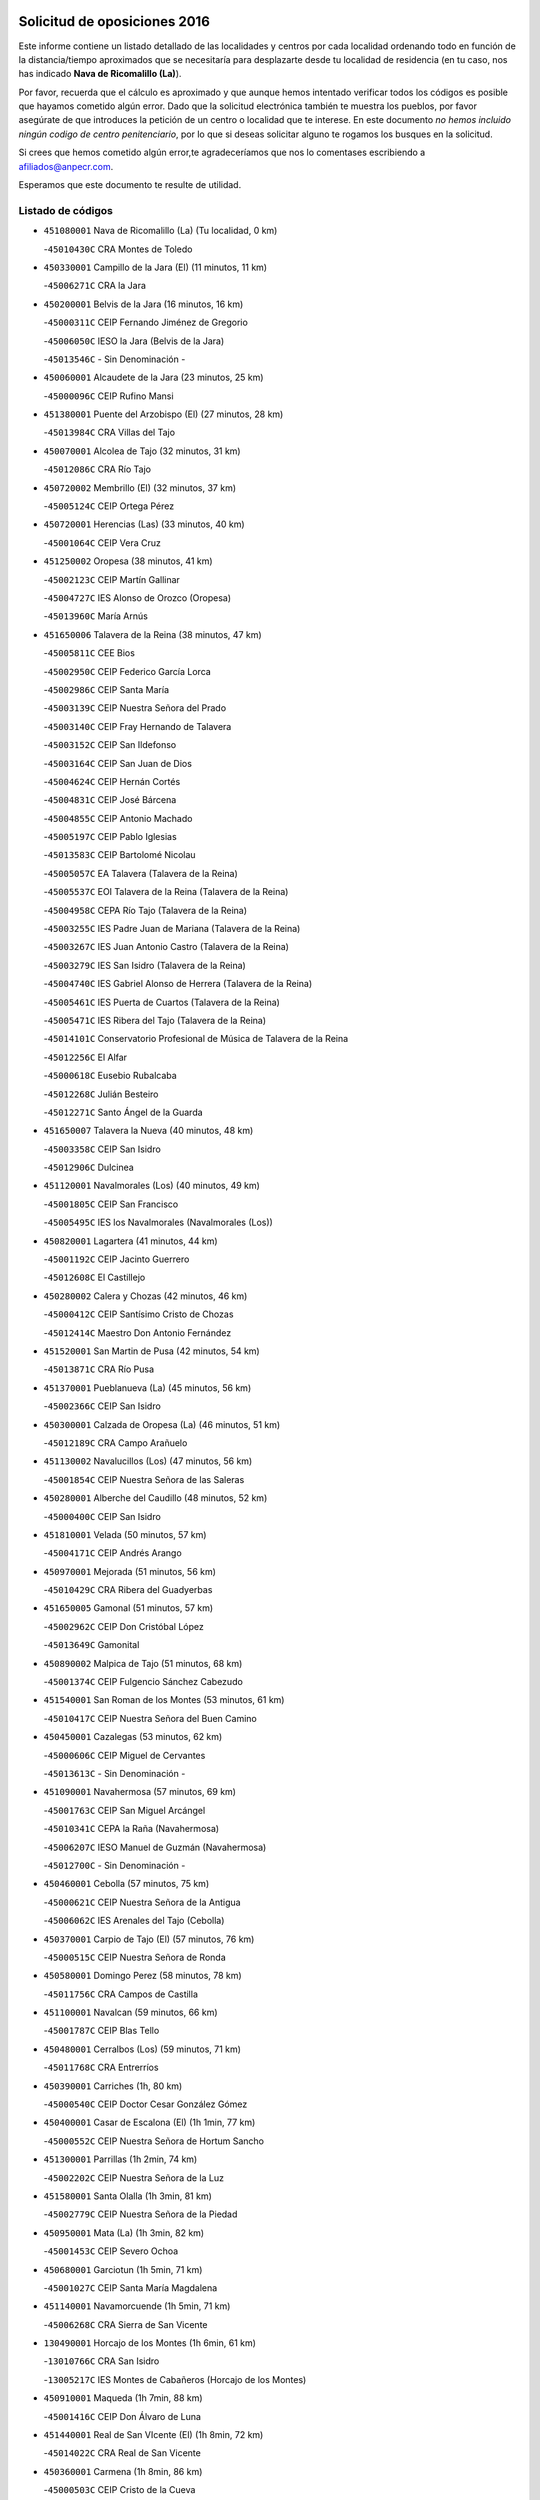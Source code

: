 

.. image:: logo.png
   :align: center

Solicitud de oposiciones 2016
======================================================

  
  
Este informe contiene un listado detallado de las localidades y centros por cada
localidad ordenando todo en función de la distancia/tiempo aproximados que se
necesitaría para desplazarte desde tu localidad de residencia (en tu caso,
nos has indicado **Nava de Ricomalillo (La)**).

Por favor, recuerda que el cálculo es aproximado y que aunque hemos
intentado verificar todos los códigos es posible que hayamos cometido algún
error. Dado que la solicitud electrónica también te muestra los pueblos, por
favor asegúrate de que introduces la petición de un centro o localidad que
te interese. En este documento
*no hemos incluido ningún codigo de centro penitenciario*, por lo que si deseas
solicitar alguno te rogamos los busques en la solicitud.

Si crees que hemos cometido algún error,te agradeceríamos que nos lo comentases
escribiendo a afiliados@anpecr.com.

Esperamos que este documento te resulte de utilidad.



Listado de códigos
-------------------


- ``451080001`` Nava de Ricomalillo (La)  (Tu localidad, 0 km)

  -``45010430C`` CRA Montes de Toledo
    

- ``450330001`` Campillo de la Jara (El)  (11 minutos, 11 km)

  -``45006271C`` CRA la Jara
    

- ``450200001`` Belvis de la Jara  (16 minutos, 16 km)

  -``45000311C`` CEIP Fernando Jiménez de Gregorio
    

  -``45006050C`` IESO la Jara (Belvis de la Jara)
    

  -``45013546C`` - Sin Denominación -
    

- ``450060001`` Alcaudete de la Jara  (23 minutos, 25 km)

  -``45000096C`` CEIP Rufino Mansi
    

- ``451380001`` Puente del Arzobispo (El)  (27 minutos, 28 km)

  -``45013984C`` CRA Villas del Tajo
    

- ``450070001`` Alcolea de Tajo  (32 minutos, 31 km)

  -``45012086C`` CRA Río Tajo
    

- ``450720002`` Membrillo (El)  (32 minutos, 37 km)

  -``45005124C`` CEIP Ortega Pérez
    

- ``450720001`` Herencias (Las)  (33 minutos, 40 km)

  -``45001064C`` CEIP Vera Cruz
    

- ``451250002`` Oropesa  (38 minutos, 41 km)

  -``45002123C`` CEIP Martín Gallinar
    

  -``45004727C`` IES Alonso de Orozco (Oropesa)
    

  -``45013960C`` María Arnús
    

- ``451650006`` Talavera de la Reina  (38 minutos, 47 km)

  -``45005811C`` CEE Bios
    

  -``45002950C`` CEIP Federico García Lorca
    

  -``45002986C`` CEIP Santa María
    

  -``45003139C`` CEIP Nuestra Señora del Prado
    

  -``45003140C`` CEIP Fray Hernando de Talavera
    

  -``45003152C`` CEIP San Ildefonso
    

  -``45003164C`` CEIP San Juan de Dios
    

  -``45004624C`` CEIP Hernán Cortés
    

  -``45004831C`` CEIP José Bárcena
    

  -``45004855C`` CEIP Antonio Machado
    

  -``45005197C`` CEIP Pablo Iglesias
    

  -``45013583C`` CEIP Bartolomé Nicolau
    

  -``45005057C`` EA Talavera (Talavera de la Reina)
    

  -``45005537C`` EOI Talavera de la Reina (Talavera de la Reina)
    

  -``45004958C`` CEPA Río Tajo (Talavera de la Reina)
    

  -``45003255C`` IES Padre Juan de Mariana (Talavera de la Reina)
    

  -``45003267C`` IES Juan Antonio Castro (Talavera de la Reina)
    

  -``45003279C`` IES San Isidro (Talavera de la Reina)
    

  -``45004740C`` IES Gabriel Alonso de Herrera (Talavera de la Reina)
    

  -``45005461C`` IES Puerta de Cuartos (Talavera de la Reina)
    

  -``45005471C`` IES Ribera del Tajo (Talavera de la Reina)
    

  -``45014101C`` Conservatorio Profesional de Música de Talavera de la Reina
    

  -``45012256C`` El Alfar
    

  -``45000618C`` Eusebio Rubalcaba
    

  -``45012268C`` Julián Besteiro
    

  -``45012271C`` Santo Ángel de la Guarda
    

- ``451650007`` Talavera la Nueva  (40 minutos, 48 km)

  -``45003358C`` CEIP San Isidro
    

  -``45012906C`` Dulcinea
    

- ``451120001`` Navalmorales (Los)  (40 minutos, 49 km)

  -``45001805C`` CEIP San Francisco
    

  -``45005495C`` IES los Navalmorales (Navalmorales (Los))
    

- ``450820001`` Lagartera  (41 minutos, 44 km)

  -``45001192C`` CEIP Jacinto Guerrero
    

  -``45012608C`` El Castillejo
    

- ``450280002`` Calera y Chozas  (42 minutos, 46 km)

  -``45000412C`` CEIP Santísimo Cristo de Chozas
    

  -``45012414C`` Maestro Don Antonio Fernández
    

- ``451520001`` San Martin de Pusa  (42 minutos, 54 km)

  -``45013871C`` CRA Río Pusa
    

- ``451370001`` Pueblanueva (La)  (45 minutos, 56 km)

  -``45002366C`` CEIP San Isidro
    

- ``450300001`` Calzada de Oropesa (La)  (46 minutos, 51 km)

  -``45012189C`` CRA Campo Arañuelo
    

- ``451130002`` Navalucillos (Los)  (47 minutos, 56 km)

  -``45001854C`` CEIP Nuestra Señora de las Saleras
    

- ``450280001`` Alberche del Caudillo  (48 minutos, 52 km)

  -``45000400C`` CEIP San Isidro
    

- ``451810001`` Velada  (50 minutos, 57 km)

  -``45004171C`` CEIP Andrés Arango
    

- ``450970001`` Mejorada  (51 minutos, 56 km)

  -``45010429C`` CRA Ribera del Guadyerbas
    

- ``451650005`` Gamonal  (51 minutos, 57 km)

  -``45002962C`` CEIP Don Cristóbal López
    

  -``45013649C`` Gamonital
    

- ``450890002`` Malpica de Tajo  (51 minutos, 68 km)

  -``45001374C`` CEIP Fulgencio Sánchez Cabezudo
    

- ``451540001`` San Roman de los Montes  (53 minutos, 61 km)

  -``45010417C`` CEIP Nuestra Señora del Buen Camino
    

- ``450450001`` Cazalegas  (53 minutos, 62 km)

  -``45000606C`` CEIP Miguel de Cervantes
    

  -``45013613C`` - Sin Denominación -
    

- ``451090001`` Navahermosa  (57 minutos, 69 km)

  -``45001763C`` CEIP San Miguel Arcángel
    

  -``45010341C`` CEPA la Raña (Navahermosa)
    

  -``45006207C`` IESO Manuel de Guzmán (Navahermosa)
    

  -``45012700C`` - Sin Denominación -
    

- ``450460001`` Cebolla  (57 minutos, 75 km)

  -``45000621C`` CEIP Nuestra Señora de la Antigua
    

  -``45006062C`` IES Arenales del Tajo (Cebolla)
    

- ``450370001`` Carpio de Tajo (El)  (57 minutos, 76 km)

  -``45000515C`` CEIP Nuestra Señora de Ronda
    

- ``450580001`` Domingo Perez  (58 minutos, 78 km)

  -``45011756C`` CRA Campos de Castilla
    

- ``451100001`` Navalcan  (59 minutos, 66 km)

  -``45001787C`` CEIP Blas Tello
    

- ``450480001`` Cerralbos (Los)  (59 minutos, 71 km)

  -``45011768C`` CRA Entrerríos
    

- ``450390001`` Carriches  (1h, 80 km)

  -``45000540C`` CEIP Doctor Cesar González Gómez
    

- ``450400001`` Casar de Escalona (El)  (1h 1min, 77 km)

  -``45000552C`` CEIP Nuestra Señora de Hortum Sancho
    

- ``451300001`` Parrillas  (1h 2min, 74 km)

  -``45002202C`` CEIP Nuestra Señora de la Luz
    

- ``451580001`` Santa Olalla  (1h 3min, 81 km)

  -``45002779C`` CEIP Nuestra Señora de la Piedad
    

- ``450950001`` Mata (La)  (1h 3min, 82 km)

  -``45001453C`` CEIP Severo Ochoa
    

- ``450680001`` Garciotun  (1h 5min, 71 km)

  -``45001027C`` CEIP Santa María Magdalena
    

- ``451140001`` Navamorcuende  (1h 5min, 71 km)

  -``45006268C`` CRA Sierra de San Vicente
    

- ``130490001`` Horcajo de los Montes  (1h 6min, 61 km)

  -``13010766C`` CRA San Isidro
    

  -``13005217C`` IES Montes de Cabañeros (Horcajo de los Montes)
    

- ``450910001`` Maqueda  (1h 7min, 88 km)

  -``45001416C`` CEIP Don Álvaro de Luna
    

- ``451440001`` Real de San VIcente (El)  (1h 8min, 72 km)

  -``45014022C`` CRA Real de San Vicente
    

- ``450360001`` Carmena  (1h 8min, 86 km)

  -``45000503C`` CEIP Cristo de la Cueva
    

- ``451360001`` Puebla de Montalban (La)  (1h 8min, 87 km)

  -``45002330C`` CEIP Fernando de Rojas
    

  -``45005941C`` AEPA Puebla de Montalban (La) (Puebla de Montalban (La))
    

  -``45004739C`` IES Juan de Lucena (Puebla de Montalban (La))
    

- ``450040001`` Alcabon  (1h 9min, 88 km)

  -``45000047C`` CEIP Nuestra Señora de la Aurora
    

- ``450620001`` Escalonilla  (1h 9min, 92 km)

  -``45000904C`` CEIP Sagrados Corazones
    

- ``459010001`` Santo Domingo-Caudilla  (1h 9min, 93 km)

  -``45004144C`` CEIP Santa Ana
    

- ``451430001`` Quismondo  (1h 9min, 94 km)

  -``45002512C`` CEIP Pedro Zamorano
    

- ``451510001`` San Martin de Montalban  (1h 10min, 85 km)

  -``45002652C`` CEIP Santísimo Cristo de la Luz
    

- ``450760001`` Hormigos  (1h 10min, 86 km)

  -``45001091C`` CEIP Virgen de la Higuera
    

- ``450240001`` Burujon  (1h 11min, 94 km)

  -``45000369C`` CEIP Juan XXIII
    

  -``45012402C`` - Sin Denominación -
    

- ``450980001`` Menasalbas  (1h 12min, 88 km)

  -``45001490C`` CEIP Nuestra Señora de Fátima
    

  -``45013753C`` Menapeques
    

- ``450670001`` Galvez  (1h 12min, 89 km)

  -``45000989C`` CEIP San Juan de la Cruz
    

  -``45005975C`` IES Montes de Toledo (Galvez)
    

  -``45013716C`` Garbancito
    

- ``451730001`` Torrijos  (1h 12min, 99 km)

  -``45004053C`` CEIP Villa de Torrijos
    

  -``45011835C`` CEIP Lazarillo de Tormes
    

  -``45005276C`` CEPA Teresa Enríquez (Torrijos)
    

  -``45004090C`` IES Alonso de Covarrubias (Torrijos)
    

  -``45005252C`` IES Juan de Padilla (Torrijos)
    

  -``45012323C`` Cristo de la Sangre
    

  -``45012220C`` Maestro Gómez de Agüero
    

  -``45012943C`` Pequeñines
    

- ``451570003`` Santa Cruz del Retamar  (1h 13min, 102 km)

  -``45002767C`` CEIP Nuestra Señora de la Paz
    

- ``450690001`` Gerindote  (1h 15min, 98 km)

  -``45001039C`` CEIP San José
    

- ``450030001`` Albarreal de Tajo  (1h 16min, 101 km)

  -``45000035C`` CEIP Benjamín Escalonilla
    

- ``451180001`` Noves  (1h 16min, 104 km)

  -``45001969C`` CEIP Nuestra Señora de la Monjia
    

  -``45012724C`` Barrio Sésamo
    

- ``451470001`` Rielves  (1h 16min, 107 km)

  -``45002551C`` CEIP Maximina Felisa Gómez Aguero
    

- ``450550001`` Cuerva  (1h 17min, 95 km)

  -``45000795C`` CEIP Soledad Alonso Dorado
    

- ``450610001`` Escalona  (1h 17min, 101 km)

  -``45000898C`` CEIP Inmaculada Concepción
    

  -``45006074C`` IES Lazarillo de Tormes (Escalona)
    

- ``450180001`` Barcience  (1h 17min, 106 km)

  -``45010405C`` CEIP Santa María la Blanca
    

- ``451820001`` Ventas Con Peña Aguilera (Las)  (1h 18min, 93 km)

  -``45004181C`` CEIP Nuestra Señora del Águila
    

- ``451740001`` Totanes  (1h 18min, 94 km)

  -``45004107C`` CEIP Inmaculada Concepción
    

- ``450770001`` Huecas  (1h 18min, 107 km)

  -``45001118C`` CEIP Gregorio Marañón
    

- ``450660001`` Fuensalida  (1h 19min, 107 km)

  -``45000977C`` CEIP Tomás Romojaro
    

  -``45011801C`` CEIP Condes de Fuensalida
    

  -``45011719C`` AEPA Fuensalida (Fuensalida)
    

  -``45005665C`` IES Aldebarán (Fuensalida)
    

  -``45011914C`` Maestro Vicente Rodríguez
    

  -``45013534C`` Zapatitos
    

- ``451170001`` Nombela  (1h 20min, 86 km)

  -``45001957C`` CEIP Cristo de la Nava
    

- ``450130001`` Almorox  (1h 20min, 108 km)

  -``45000229C`` CEIP Silvano Cirujano
    

- ``451340001`` Portillo de Toledo  (1h 20min, 109 km)

  -``45002251C`` CEIP Conde de Ruiseñada
    

- ``130020001`` Agudo  (1h 20min, 110 km)

  -``13000025C`` CEIP Virgen de la Estrella
    

  -``13011230C`` - Sin Denominación -
    

- ``130060001`` Alcoba  (1h 21min, 80 km)

  -``13000256C`` CEIP Don Rodrigo
    

- ``451830001`` Ventas de Retamosa (Las)  (1h 21min, 116 km)

  -``45004201C`` CEIP Santiago Paniego
    

- ``451530001`` San Pablo de los Montes  (1h 22min, 98 km)

  -``45002676C`` CEIP Nuestra Señora de Gracia
    

  -``45012852C`` San Pablo de los Montes
    

- ``451160001`` Noez  (1h 22min, 99 km)

  -``45001945C`` CEIP Santísimo Cristo de la Salud
    

- ``451330001`` Polan  (1h 23min, 102 km)

  -``45002241C`` CEIP José María Corcuera
    

  -``45012141C`` AEPA Polan (Polan)
    

  -``45012785C`` Arco Iris
    

- ``130860001`` Valdemanco del Esteras  (1h 23min, 116 km)

  -``13003208C`` CEIP Virgen del Valle
    

- ``130680001`` Puebla de Don Rodrigo  (1h 23min, 117 km)

  -``13002401C`` CEIP San Fermín
    

- ``451400001`` Pulgar  (1h 24min, 100 km)

  -``45002411C`` CEIP Nuestra Señora de la Blanca
    

  -``45012827C`` Pulgarcito
    

- ``451890001`` VIllamiel de Toledo  (1h 24min, 114 km)

  -``45004326C`` CEIP Nuestra Señora de la Redonda
    

- ``451800001`` Valmojado  (1h 25min, 120 km)

  -``45004168C`` CEIP Santo Domingo de Guzmán
    

  -``45012165C`` AEPA Valmojado (Valmojado)
    

  -``45006141C`` IES Cañada Real (Valmojado)
    

- ``450410002`` Calypo Fado  (1h 25min, 124 km)

  -``45010375C`` CEIP Calypo
    

- ``450700001`` Guadamur  (1h 26min, 107 km)

  -``45001040C`` CEIP Nuestra Señora de la Natividad
    

  -``45012554C`` La Casita de Elia
    

- ``130720003`` Retuerta del Bullaque  (1h 27min, 101 km)

  -``13010791C`` CRA Montes de Toledo
    

- ``450990001`` Mentrida  (1h 27min, 117 km)

  -``45001507C`` CEIP Luis Solana
    

  -``45011860C`` IES Antonio Jiménez-Landi (Mentrida)
    

- ``450190001`` Bargas  (1h 27min, 123 km)

  -``45000308C`` CEIP Santísimo Cristo de la Sala
    

  -``45005653C`` IES Julio Verne (Bargas)
    

  -``45012372C`` Gloria Fuertes
    

  -``45012384C`` Pinocho
    

- ``450410001`` Casarrubios del Monte  (1h 27min, 126 km)

  -``45000576C`` CEIP San Juan de Dios
    

  -``45012451C`` Arco Iris
    

- ``451680001`` Toledo  (1h 29min, 117 km)

  -``45005574C`` CEE Ciudad de Toledo
    

  -``45005011C`` CPM Jacinto Guerrero (Toledo)
    

  -``45003383C`` CEIP la Candelaria
    

  -``45003401C`` CEIP Ángel del Alcázar
    

  -``45003644C`` CEIP Fábrica de Armas
    

  -``45003668C`` CEIP Santa Teresa
    

  -``45003929C`` CEIP Jaime de Foxa
    

  -``45003942C`` CEIP Alfonso Vi
    

  -``45004806C`` CEIP Garcilaso de la Vega
    

  -``45004818C`` CEIP Gómez Manrique
    

  -``45004843C`` CEIP Ciudad de Nara
    

  -``45004892C`` CEIP San Lucas y María
    

  -``45004971C`` CEIP Juan de Padilla
    

  -``45005203C`` CEIP Escultor Alberto Sánchez
    

  -``45005239C`` CEIP Gregorio Marañón
    

  -``45005318C`` CEIP Ciudad de Aquisgrán
    

  -``45010296C`` CEIP Europa
    

  -``45010302C`` CEIP Valparaíso
    

  -``45003930C`` EA Toledo (Toledo)
    

  -``45005483C`` EOI Raimundo de Toledo (Toledo)
    

  -``45004946C`` CEPA Gustavo Adolfo Bécquer (Toledo)
    

  -``45005641C`` CEPA Polígono (Toledo)
    

  -``45003796C`` IES Universidad Laboral (Toledo)
    

  -``45003863C`` IES el Greco (Toledo)
    

  -``45003875C`` IES Azarquiel (Toledo)
    

  -``45004752C`` IES Alfonso X el Sabio (Toledo)
    

  -``45004909C`` IES Juanelo Turriano (Toledo)
    

  -``45005240C`` IES Sefarad (Toledo)
    

  -``45005562C`` IES Carlos III (Toledo)
    

  -``45006301C`` IES María Pacheco (Toledo)
    

  -``45006311C`` IESO Princesa Galiana (Toledo)
    

  -``45600235C`` Academia de Infanteria de Toledo
    

  -``45013765C`` - Sin Denominación -
    

  -``45500007C`` Academia de Infantería
    

  -``45013790C`` Ana María Matute
    

  -``45012931C`` Ángel de la Guarda
    

  -``45012281C`` Castilla-La Mancha
    

  -``45012293C`` Cristo de la Vega
    

  -``45005847C`` Diego Ortiz
    

  -``45012301C`` El Olivo
    

  -``45013935C`` Gloria Fuertes
    

  -``45012311C`` La Cigarra
    

- ``451710001`` Torre de Esteban Hambran (La)  (1h 29min, 117 km)

  -``45004016C`` CEIP Juan Aguado
    

- ``450520001`` Cobisa  (1h 29min, 121 km)

  -``45000692C`` CEIP Cardenal Tavera
    

  -``45011793C`` CEIP Gloria Fuertes
    

  -``45013601C`` Escuela Municipal de Música y Danza de Cobisa
    

  -``45012499C`` Los Cotos
    

- ``450320001`` Camarenilla  (1h 29min, 124 km)

  -``45000451C`` CEIP Nuestra Señora del Rosario
    

- ``451220001`` Olias del Rey  (1h 29min, 128 km)

  -``45002044C`` CEIP Pedro Melendo García
    

  -``45012748C`` Árbol Mágico
    

  -``45012751C`` Bosque de los Sueños
    

- ``450960002`` Mazarambroz  (1h 30min, 112 km)

  -``45001477C`` CEIP Nuestra Señora del Sagrario
    

- ``450150001`` Arcicollar  (1h 30min, 118 km)

  -``45000254C`` CEIP San Blas
    

- ``450160001`` Arges  (1h 30min, 120 km)

  -``45000278C`` CEIP Tirso de Molina
    

  -``45011781C`` CEIP Miguel de Cervantes
    

  -``45012360C`` Ángel de la Guarda
    

  -``45013595C`` San Isidro Labrador
    

- ``450310001`` Camarena  (1h 30min, 124 km)

  -``45000448C`` CEIP María del Mar
    

  -``45011975C`` CEIP Alonso Rodríguez
    

  -``45012128C`` IES Blas de Prado (Camarena)
    

  -``45012426C`` La Abeja Maya
    

- ``451270001`` Palomeque  (1h 30min, 133 km)

  -``45002184C`` CEIP San Juan Bautista
    

- ``450830001`` Layos  (1h 31min, 115 km)

  -``45001210C`` CEIP María Magdalena
    

- ``450230001`` Burguillos de Toledo  (1h 31min, 127 km)

  -``45000357C`` CEIP Victorio Macho
    

  -``45013625C`` La Campana
    

- ``450560001`` Chozas de Canales  (1h 31min, 133 km)

  -``45000801C`` CEIP Santa María Magdalena
    

  -``45012475C`` Pepito Conejo
    

- ``450880001`` Magan  (1h 31min, 133 km)

  -``45001349C`` CEIP Santa Marina
    

  -``45013959C`` Soletes
    

- ``452040001`` Yunclillos  (1h 31min, 134 km)

  -``45004594C`` CEIP Nuestra Señora de la Salud
    

- ``450190003`` Perdices (Las)  (1h 32min, 126 km)

  -``45011771C`` CEIP Pintor Tomás Camarero
    

- ``450250001`` Cabañas de la Sagra  (1h 32min, 134 km)

  -``45000370C`` CEIP San Isidro Labrador
    

  -``45013704C`` Gloria Fuertes
    

- ``451020002`` Mocejon  (1h 32min, 134 km)

  -``45001544C`` CEIP Miguel de Cervantes
    

  -``45012049C`` AEPA Mocejon (Mocejon)
    

  -``45012669C`` La Oca
    

- ``451070001`` Nambroca  (1h 33min, 129 km)

  -``45001726C`` CEIP la Fuente
    

  -``45012694C`` - Sin Denominación -
    

- ``451570001`` Calalberche  (1h 34min, 123 km)

  -``45011811C`` CEIP Ribera del Alberche
    

- ``450850001`` Lominchar  (1h 34min, 138 km)

  -``45001234C`` CEIP Ramón y Cajal
    

  -``45012621C`` Aldea Pitufa
    

- ``450470001`` Cedillo del Condado  (1h 34min, 139 km)

  -``45000631C`` CEIP Nuestra Señora de la Natividad
    

  -``45012463C`` Pompitas
    

- ``452030001`` Yuncler  (1h 35min, 141 km)

  -``45004582C`` CEIP Remigio Laín
    

- ``452050001`` Yuncos  (1h 35min, 142 km)

  -``45004600C`` CEIP Nuestra Señora del Consuelo
    

  -``45010511C`` CEIP Guillermo Plaza
    

  -``45012104C`` CEIP Villa de Yuncos
    

  -``45006189C`` IES la Cañuela (Yuncos)
    

  -``45013492C`` Acuarela
    

- ``451630002`` Sonseca  (1h 36min, 116 km)

  -``45002883C`` CEIP San Juan Evangelista
    

  -``45012074C`` CEIP Peñamiel
    

  -``45005926C`` CEPA Cum Laude (Sonseca)
    

  -``45005355C`` IES la Sisla (Sonseca)
    

  -``45012891C`` Arco Iris
    

  -``45010351C`` Escuela Municipal de Música y Danza de Sonseca
    

  -``45012244C`` Virgen de la Salud
    

- ``450010001`` Ajofrin  (1h 36min, 117 km)

  -``45000011C`` CEIP Jacinto Guerrero
    

  -``45012335C`` La Casa de los Duendes
    

- ``451450001`` Recas  (1h 36min, 140 km)

  -``45002536C`` CEIP Cesar Cabañas Caballero
    

  -``45012131C`` IES Arcipreste de Canales (Recas)
    

  -``45013728C`` Aserrín Aserrán
    

- ``451880001`` VIllaluenga de la Sagra  (1h 36min, 140 km)

  -``45004302C`` CEIP Juan Palarea
    

  -``45006165C`` IES Castillo del Águila (VIllaluenga de la Sagra)
    

- ``451990001`` VIso de San Juan (El)  (1h 36min, 140 km)

  -``45004466C`` CEIP Fernando de Alarcón
    

  -``45011987C`` CEIP Miguel Delibes
    

- ``451960002`` VIllaseca de la Sagra  (1h 36min, 141 km)

  -``45004429C`` CEIP Virgen de las Angustias
    

- ``130210001`` Arroba de los Montes  (1h 37min, 92 km)

  -``13010754C`` CRA Río San Marcos
    

- ``139010001`` Robledo (El)  (1h 37min, 99 km)

  -``13010778C`` CRA Valle del Bullaque
    

  -``13005096C`` AEPA Robledo (El) (Robledo (El))
    

- ``451190001`` Numancia de la Sagra  (1h 38min, 144 km)

  -``45001970C`` CEIP Santísimo Cristo de la Misericordia
    

  -``45011872C`` IES Profesor Emilio Lledó (Numancia de la Sagra)
    

  -``45012736C`` Garabatos
    

- ``450810008`` Señorio de Illescas (El)  (1h 39min, 149 km)

  -``45012190C`` CEIP el Greco
    

- ``452010001`` Yeles  (1h 39min, 150 km)

  -``45004533C`` CEIP San Antonio
    

  -``45013066C`` Rocinante
    

- ``450120001`` Almonacid de Toledo  (1h 40min, 138 km)

  -``45000187C`` CEIP Virgen de la Oliva
    

- ``450510001`` Cobeja  (1h 40min, 143 km)

  -``45000680C`` CEIP San Juan Bautista
    

  -``45012487C`` Los Pitufitos
    

- ``451280001`` Pantoja  (1h 40min, 151 km)

  -``45002196C`` CEIP Marqueses de Manzanedo
    

  -``45012773C`` - Sin Denominación -
    

- ``130730001`` Saceruela  (1h 41min, 134 km)

  -``13002800C`` CEIP Virgen de las Cruces
    

- ``451900001`` VIllaminaya  (1h 42min, 145 km)

  -``45004338C`` CEIP Santo Domingo de Silos
    

- ``130650005`` Torno (El)  (1h 43min, 105 km)

  -``13002356C`` CEIP Nuestra Señora de Guadalupe
    

- ``450380001`` Carranque  (1h 43min, 145 km)

  -``45000527C`` CEIP Guadarrama
    

  -``45012098C`` CEIP Villa de Materno
    

  -``45011859C`` IES Libertad (Carranque)
    

  -``45012438C`` Garabatos
    

- ``450940001`` Mascaraque  (1h 43min, 145 km)

  -``45001441C`` CEIP Juan de Padilla
    

- ``450810001`` Illescas  (1h 43min, 151 km)

  -``45001167C`` CEIP Martín Chico
    

  -``45005343C`` CEIP la Constitución
    

  -``45010454C`` CEIP Ilarcuris
    

  -``45011999C`` CEIP Clara Campoamor
    

  -``45005914C`` CEPA Pedro Gumiel (Illescas)
    

  -``45004788C`` IES Juan de Padilla (Illescas)
    

  -``45005987C`` IES Condestable Álvaro de Luna (Illescas)
    

  -``45012581C`` Canicas
    

  -``45012591C`` Truke
    

- ``451240002`` Orgaz  (1h 45min, 126 km)

  -``45002093C`` CEIP Conde de Orgaz
    

  -``45013662C`` Escuela Municipal de Música de Orgaz
    

  -``45012761C`` Nube de Algodón
    

- ``130110001`` Almaden  (1h 45min, 140 km)

  -``13000359C`` CEIP Jesús Nazareno
    

  -``13000360C`` CEIP Hijos de Obreros
    

  -``13004298C`` CEPA Almaden (Almaden)
    

  -``13000372C`` IES Pablo Ruiz Picasso (Almaden)
    

  -``13000384C`` IES Mercurio (Almaden)
    

  -``13011266C`` Arco Iris
    

- ``451760001`` Ugena  (1h 45min, 153 km)

  -``45004120C`` CEIP Miguel de Cervantes
    

  -``45011847C`` CEIP Tres Torres
    

  -``45012955C`` Los Peques
    

- ``450140001`` Añover de Tajo  (1h 45min, 154 km)

  -``45000230C`` CEIP Conde de Mayalde
    

  -``45006049C`` IES San Blas (Añover de Tajo)
    

  -``45012359C`` - Sin Denominación -
    

  -``45013881C`` Puliditos
    

- ``450020001`` Alameda de la Sagra  (1h 45min, 159 km)

  -``45000023C`` CEIP Nuestra Señora de la Asunción
    

  -``45012347C`` El Jardín de los Sueños
    

- ``451060001`` Mora  (1h 46min, 149 km)

  -``45001623C`` CEIP José Ramón Villa
    

  -``45001672C`` CEIP Fernando Martín
    

  -``45010466C`` AEPA Mora (Mora)
    

  -``45006220C`` IES Peñas Negras (Mora)
    

  -``45012670C`` - Sin Denominación -
    

  -``45012682C`` - Sin Denominación -
    

- ``130650002`` Porzuna  (1h 47min, 112 km)

  -``13002320C`` CEIP Nuestra Señora del Rosario
    

  -``13005084C`` AEPA Porzuna (Porzuna)
    

  -``13005199C`` IES Ribera del Bullaque (Porzuna)
    

  -``13011473C`` Caramelo
    

- ``130380001`` Chillon  (1h 47min, 139 km)

  -``13001467C`` CEIP Nuestra Señora del Castillo
    

  -``13011357C`` La Fuente del Barco
    

- ``450900001`` Manzaneque  (1h 47min, 153 km)

  -``45001398C`` CEIP Álvarez de Toledo
    

  -``45012645C`` - Sin Denominación -
    

- ``451970001`` VIllasequilla  (1h 47min, 155 km)

  -``45004442C`` CEIP San Isidro Labrador
    

- ``450640001`` Esquivias  (1h 47min, 156 km)

  -``45000931C`` CEIP Miguel de Cervantes
    

  -``45011963C`` CEIP Catalina de Palacios
    

  -``45010387C`` IES Alonso Quijada (Esquivias)
    

  -``45012542C`` Sancho Panza
    

- ``130510003`` Luciana  (1h 50min, 153 km)

  -``13001765C`` CEIP Isabel la Católica
    

- ``450210001`` Borox  (1h 50min, 161 km)

  -``45000321C`` CEIP Nuestra Señora de la Salud
    

- ``451610003`` Seseña  (1h 51min, 161 km)

  -``45002809C`` CEIP Gabriel Uriarte
    

  -``45010442C`` CEIP Sisius
    

  -``45011823C`` CEIP Juan Carlos I
    

  -``45005677C`` IES Margarita Salas (Seseña)
    

  -``45006244C`` IES las Salinas (Seseña)
    

  -``45012888C`` Pequeñines
    

- ``130010001`` Abenojar  (1h 53min, 158 km)

  -``13000013C`` CEIP Nuestra Señora de la Encarnación
    

- ``451910001`` VIllamuelas  (1h 53min, 162 km)

  -``45004341C`` CEIP Santa María Magdalena
    

- ``452020001`` Yepes  (1h 53min, 165 km)

  -``45004557C`` CEIP Rafael García Valiño
    

  -``45006177C`` IES Carpetania (Yepes)
    

  -``45013078C`` Fuentearriba
    

- ``450920001`` Marjaliza  (1h 54min, 139 km)

  -``45006037C`` CEIP San Juan
    

- ``450780001`` Huerta de Valdecarabanos  (1h 54min, 165 km)

  -``45001121C`` CEIP Virgen del Rosario de Pastores
    

  -``45012578C`` Garabatos
    

- ``451610004`` Seseña Nuevo  (1h 54min, 166 km)

  -``45002810C`` CEIP Fernando de Rojas
    

  -``45010363C`` CEIP Gloria Fuertes
    

  -``45011951C`` CEIP el Quiñón
    

  -``45010399C`` CEPA Seseña Nuevo (Seseña Nuevo)
    

  -``45012876C`` Burbujas
    

- ``452000005`` Yebenes (Los)  (1h 55min, 136 km)

  -``45004478C`` CEIP San José de Calasanz
    

  -``45012050C`` AEPA Yebenes (Los) (Yebenes (Los))
    

  -``45005689C`` IES Guadalerzas (Yebenes (Los))
    

- ``451930001`` VIllanueva de Bogas  (1h 56min, 163 km)

  -``45004375C`` CEIP Santa Ana
    

- ``450500001`` Ciruelos  (1h 56min, 172 km)

  -``45000679C`` CEIP Santísimo Cristo de la Misericordia
    

- ``130250001`` Cabezarados  (1h 58min, 165 km)

  -``13000864C`` CEIP Nuestra Señora de Finibusterre
    

- ``451750001`` Turleque  (1h 58min, 170 km)

  -``45004119C`` CEIP Fernán González
    

- ``451230001`` Ontigola  (1h 59min, 171 km)

  -``45002056C`` CEIP Virgen del Rosario
    

  -``45013819C`` - Sin Denominación -
    

- ``130620001`` Picon  (2h, 128 km)

  -``13002204C`` CEIP José María del Moral
    

- ``451660001`` Tembleque  (2h, 174 km)

  -``45003361C`` CEIP Antonia González
    

  -``45012918C`` Cervantes II
    

- ``450530001`` Consuegra  (2h, 178 km)

  -``45000710C`` CEIP Santísimo Cristo de la Vera Cruz
    

  -``45000722C`` CEIP Miguel de Cervantes
    

  -``45004880C`` CEPA Castillo de Consuegra (Consuegra)
    

  -``45000734C`` IES Consaburum (Consuegra)
    

  -``45014083C`` - Sin Denominación -
    

- ``130630002`` Piedrabuena  (2h 1min, 128 km)

  -``13002228C`` CEIP Miguel de Cervantes
    

  -``13003971C`` CEIP Luis Vives
    

  -``13009582C`` CEPA Montes Norte (Piedrabuena)
    

  -``13005308C`` IES Mónico Sánchez (Piedrabuena)
    

- ``451210001`` Ocaña  (2h 1min, 177 km)

  -``45002020C`` CEIP San José de Calasanz
    

  -``45012177C`` CEIP Pastor Poeta
    

  -``45005631C`` CEPA Gutierre de Cárdenas (Ocaña)
    

  -``45004685C`` IES Alonso de Ercilla (Ocaña)
    

  -``45004791C`` IES Miguel Hernández (Ocaña)
    

  -``45013731C`` - Sin Denominación -
    

  -``45012232C`` Mesa de Ocaña
    

- ``130340001`` Casas (Las)  (2h 2min, 135 km)

  -``13003774C`` CEIP Nuestra Señora del Rosario
    

- ``130030001`` Alamillo  (2h 3min, 160 km)

  -``13012258C`` CRA Alamillo
    

- ``450590001`` Dosbarrios  (2h 3min, 185 km)

  -``45000862C`` CEIP San Isidro Labrador
    

  -``45014034C`` Garabatos
    

- ``450710001`` Guardia (La)  (2h 4min, 180 km)

  -``45001052C`` CEIP Valentín Escobar
    

- ``130360002`` Cortijos de Arriba  (2h 5min, 133 km)

  -``13001443C`` CEIP Nuestra Señora de las Mercedes
    

- ``450870001`` Madridejos  (2h 5min, 185 km)

  -``45012062C`` CEE Mingoliva
    

  -``45001313C`` CEIP Garcilaso de la Vega
    

  -``45005185C`` CEIP Santa Ana
    

  -``45010478C`` AEPA Madridejos (Madridejos)
    

  -``45001337C`` IES Valdehierro (Madridejos)
    

  -``45012633C`` - Sin Denominación -
    

  -``45011720C`` Escuela Municipal de Música y Danza de Madridejos
    

  -``45013522C`` Juan Vicente Camacho
    

- ``130400001`` Fernan Caballero  (2h 6min, 137 km)

  -``13001601C`` CEIP Manuel Sastre Velasco
    

  -``13012167C`` Concha Mera
    

- ``451490001`` Romeral (El)  (2h 6min, 180 km)

  -``45002627C`` CEIP Silvano Cirujano
    

- ``451150001`` Noblejas  (2h 6min, 186 km)

  -``45001908C`` CEIP Santísimo Cristo de las Injurias
    

  -``45012037C`` AEPA Noblejas (Noblejas)
    

  -``45012712C`` Rosa Sensat
    

- ``450340001`` Camuñas  (2h 6min, 193 km)

  -``45000485C`` CEIP Cardenal Cisneros
    

- ``130520003`` Malagon  (2h 7min, 142 km)

  -``13001790C`` CEIP Cañada Real
    

  -``13001819C`` CEIP Santa Teresa
    

  -``13005035C`` AEPA Malagon (Malagon)
    

  -``13004730C`` IES Estados del Duque (Malagon)
    

  -``13011141C`` Santa Teresa de Jesús
    

- ``451770001`` Urda  (2h 8min, 160 km)

  -``45004132C`` CEIP Santo Cristo
    

  -``45012979C`` Blasa Ruíz
    

- ``130070001`` Alcolea de Calatrava  (2h 9min, 138 km)

  -``13000293C`` CEIP Tomasa Gallardo
    

  -``13005072C`` AEPA Alcolea de Calatrava (Alcolea de Calatrava)
    

  -``13012064C`` - Sin Denominación -
    

- ``451950001`` VIllarrubia de Santiago  (2h 9min, 191 km)

  -``45004399C`` CEIP Nuestra Señora del Castellar
    

- ``130700001`` Puerto Lapice  (2h 9min, 200 km)

  -``13002435C`` CEIP Juan Alcaide
    

- ``130350001`` Corral de Calatrava  (2h 10min, 185 km)

  -``13001431C`` CEIP Nuestra Señora de la Paz
    

- ``451980001`` VIllatobas  (2h 10min, 195 km)

  -``45004454C`` CEIP Sagrado Corazón de Jesús
    

- ``130340004`` Valverde  (2h 11min, 144 km)

  -``13001421C`` CEIP Alarcos
    

- ``130670001`` Pozuelos de Calatrava (Los)  (2h 12min, 176 km)

  -``13002371C`` CEIP Santa Quiteria
    

- ``450840001`` Lillo  (2h 13min, 191 km)

  -``45001222C`` CEIP Marcelino Murillo
    

  -``45012611C`` Tris-Tras
    

- ``451870001`` VIllafranca de los Caballeros  (2h 13min, 205 km)

  -``45004296C`` CEIP Miguel de Cervantes
    

  -``45006153C`` IESO la Falcata (VIllafranca de los Caballeros)
    

- ``130470001`` Herencia  (2h 14min, 206 km)

  -``13001698C`` CEIP Carrasco Alcalde
    

  -``13005023C`` AEPA Herencia (Herencia)
    

  -``13004729C`` IES Hermógenes Rodríguez (Herencia)
    

  -``13011369C`` - Sin Denominación -
    

  -``13010882C`` Escuela Municipal de Música y Danza de Herencia
    

- ``130500001`` Labores (Las)  (2h 15min, 208 km)

  -``13001753C`` CEIP San José de Calasanz
    

- ``130340002`` Ciudad Real  (2h 16min, 144 km)

  -``13001224C`` CEE Puerta de Santa María
    

  -``13004341C`` CPM Marcos Redondo (Ciudad Real)
    

  -``13001078C`` CEIP Alcalde José Cruz Prado
    

  -``13001091C`` CEIP Pérez Molina
    

  -``13001108C`` CEIP Ciudad Jardín
    

  -``13001111C`` CEIP Ángel Andrade
    

  -``13001121C`` CEIP Dulcinea del Toboso
    

  -``13001157C`` CEIP José María de la Fuente
    

  -``13001169C`` CEIP Jorge Manrique
    

  -``13001170C`` CEIP Pío XII
    

  -``13001391C`` CEIP Carlos Eraña
    

  -``13003889C`` CEIP Miguel de Cervantes
    

  -``13003890C`` CEIP Juan Alcaide
    

  -``13004389C`` CEIP Carlos Vázquez
    

  -``13004444C`` CEIP Ferroviario
    

  -``13004651C`` CEIP Cristóbal Colón
    

  -``13004754C`` CEIP Santo Tomás de Villanueva Nº 16
    

  -``13004857C`` CEIP María de Pacheco
    

  -``13004882C`` CEIP Alcalde José Maestro
    

  -``13009466C`` CEIP Don Quijote
    

  -``13001406C`` EA Pedro Almodóvar (Ciudad Real)
    

  -``13004134C`` EOI Prado de Alarcos (Ciudad Real)
    

  -``13004067C`` CEPA Antonio Gala (Ciudad Real)
    

  -``13001327C`` IES Maestre de Calatrava (Ciudad Real)
    

  -``13001339C`` IES Maestro Juan de Ávila (Ciudad Real)
    

  -``13001340C`` IES Santa María de Alarcos (Ciudad Real)
    

  -``13003920C`` IES Hernán Pérez del Pulgar (Ciudad Real)
    

  -``13004456C`` IES Torreón del Alcázar (Ciudad Real)
    

  -``13004675C`` IES Atenea (Ciudad Real)
    

  -``13003683C`` Deleg Prov Educación Ciudad Real
    

  -``9555C`` Int. fuera provincia
    

  -``13010274C`` UO Ciudad Jardin
    

  -``45011707C`` UO CEE Ciudad de Toledo
    

  -``13011102C`` Alfonso X
    

  -``13011114C`` El Lirio
    

  -``13011370C`` La Flauta Mágica
    

  -``13011382C`` La Granja
    

- ``130440003`` Fuente el Fresno  (2h 16min, 177 km)

  -``13001650C`` CEIP Miguel Delibes
    

  -``13012180C`` Mundo Infantil
    

- ``130150001`` Almodovar del Campo  (2h 16min, 185 km)

  -``13000505C`` CEIP Maestro Juan de Ávila
    

  -``13000517C`` CEIP Virgen del Carmen
    

  -``13005126C`` AEPA Almodovar del Campo (Almodovar del Campo)
    

  -``13000566C`` IES San Juan Bautista de la Concepcion
    

  -``13011281C`` Gloria Fuertes
    

- ``451850001`` VIllacañas  (2h 17min, 191 km)

  -``45004259C`` CEIP Santa Bárbara
    

  -``45010338C`` AEPA VIllacañas (VIllacañas)
    

  -``45004272C`` IES Garcilaso de la Vega (VIllacañas)
    

  -``45005321C`` IES Enrique de Arfe (VIllacañas)
    

- ``451560001`` Santa Cruz de la Zarza  (2h 17min, 208 km)

  -``45002721C`` CEIP Eduardo Palomo Rodríguez
    

  -``45006190C`` IESO Velsinia (Santa Cruz de la Zarza)
    

  -``45012864C`` - Sin Denominación -
    

- ``130970001`` VIllarta de San Juan  (2h 17min, 211 km)

  -``13003555C`` CEIP Nuestra Señora de la Paz
    

- ``130640001`` Poblete  (2h 19min, 151 km)

  -``13002290C`` CEIP la Alameda
    

- ``190460001`` Azuqueca de Henares  (2h 19min, 210 km)

  -``19000333C`` CEIP la Paz
    

  -``19000357C`` CEIP Virgen de la Soledad
    

  -``19003863C`` CEIP Maestra Plácida Herranz
    

  -``19004004C`` CEIP Siglo XXI
    

  -``19008095C`` CEIP la Paloma
    

  -``19008745C`` CEIP la Espiga
    

  -``19002950C`` CEPA Clara Campoamor (Azuqueca de Henares)
    

  -``19002615C`` IES Arcipreste de Hita (Azuqueca de Henares)
    

  -``19002640C`` IES San Isidro (Azuqueca de Henares)
    

  -``19003978C`` IES Profesor Domínguez Ortiz (Azuqueca de Henares)
    

  -``19009491C`` Elvira Lindo
    

  -``19008800C`` La Campiña
    

  -``19009567C`` La Curva
    

  -``19008885C`` La Noguera
    

  -``19008873C`` 8 de Marzo
    

- ``130180001`` Arenas de San Juan  (2h 19min, 214 km)

  -``13000694C`` CEIP San Bernabé
    

- ``190240001`` Alovera  (2h 20min, 216 km)

  -``19000205C`` CEIP Virgen de la Paz
    

  -``19008034C`` CEIP Parque Vallejo
    

  -``19008186C`` CEIP Campiña Verde
    

  -``19008711C`` AEPA Alovera (Alovera)
    

  -``19008113C`` IES Carmen Burgos de Seguí (Alovera)
    

  -``19008851C`` Corazones Pequeños
    

  -``19008174C`` Escuela Municipal de Música y Danza de Alovera
    

  -``19008861C`` San Miguel Arcangel
    

- ``193190001`` VIllanueva de la Torre  (2h 20min, 216 km)

  -``19004016C`` CEIP Paco Rabal
    

  -``19008071C`` CEIP Gloria Fuertes
    

  -``19008137C`` IES Newton-Salas (VIllanueva de la Torre)
    

- ``450540001`` Corral de Almaguer  (2h 20min, 216 km)

  -``45000783C`` CEIP Nuestra Señora de la Muela
    

  -``45005801C`` IES la Besana (Corral de Almaguer)
    

  -``45012517C`` - Sin Denominación -
    

- ``130050002`` Alcazar de San Juan  (2h 20min, 217 km)

  -``13000104C`` CEIP el Santo
    

  -``13000116C`` CEIP Juan de Austria
    

  -``13000128C`` CEIP Jesús Ruiz de la Fuente
    

  -``13000131C`` CEIP Santa Clara
    

  -``13003828C`` CEIP Alces
    

  -``13004092C`` CEIP Pablo Ruiz Picasso
    

  -``13004870C`` CEIP Gloria Fuertes
    

  -``13010900C`` CEIP Jardín de Arena
    

  -``13004705C`` EOI la Equidad (Alcazar de San Juan)
    

  -``13004055C`` CEPA Enrique Tierno Galván (Alcazar de San Juan)
    

  -``13000219C`` IES Miguel de Cervantes Saavedra (Alcazar de San Juan)
    

  -``13000220C`` IES Juan Bosco (Alcazar de San Juan)
    

  -``13004687C`` IES María Zambrano (Alcazar de San Juan)
    

  -``13012121C`` - Sin Denominación -
    

  -``13011242C`` El Tobogán
    

  -``13011060C`` El Torreón
    

  -``13010870C`` Escuela Municipal de Música y Danza de Alcázar de San Juan
    

- ``451860001`` VIlla de Don Fadrique (La)  (2h 21min, 202 km)

  -``45004284C`` CEIP Ramón y Cajal
    

  -``45010508C`` IESO Leonor de Guzmán (VIlla de Don Fadrique (La))
    

- ``192300001`` Quer  (2h 21min, 218 km)

  -``19008691C`` CEIP Villa de Quer
    

  -``19009026C`` Las Setitas
    

- ``130560001`` Miguelturra  (2h 22min, 148 km)

  -``13002061C`` CEIP el Pradillo
    

  -``13002071C`` CEIP Santísimo Cristo de la Misericordia
    

  -``13004973C`` CEIP Benito Pérez Galdós
    

  -``13009521C`` CEIP Clara Campoamor
    

  -``13005047C`` AEPA Miguelturra (Miguelturra)
    

  -``13004808C`` IES Campo de Calatrava (Miguelturra)
    

  -``13011424C`` - Sin Denominación -
    

  -``13011606C`` Escuela Municipal de Música de Miguelturra
    

  -``13012118C`` Municipal Nº 2
    

- ``130310001`` Carrion de Calatrava  (2h 22min, 152 km)

  -``13001030C`` CEIP Nuestra Señora de la Encarnación
    

  -``13011345C`` Clara Campoamor
    

- ``192800002`` Torrejon del Rey  (2h 22min, 213 km)

  -``19002241C`` CEIP Virgen de las Candelas
    

  -``19009385C`` Escuela de Musica y Danza de Torrejon del Rey
    

- ``130240001`` Brazatortas  (2h 23min, 197 km)

  -``13000839C`` CEIP Cervantes
    

- ``130910001`` VIllamayor de Calatrava  (2h 23min, 197 km)

  -``13003403C`` CEIP Inocente Martín
    

- ``130220001`` Ballesteros de Calatrava  (2h 23min, 199 km)

  -``13000797C`` CEIP José María del Moral
    

- ``191050002`` Chiloeches  (2h 23min, 219 km)

  -``19000710C`` CEIP José Inglés
    

  -``19008782C`` IES Peñalba (Chiloeches)
    

  -``19009580C`` San Marcos
    

- ``139040001`` Llanos del Caudillo  (2h 23min, 227 km)

  -``13003749C`` CEIP el Oasis
    

- ``130200001`` Argamasilla de Calatrava  (2h 24min, 202 km)

  -``13000748C`` CEIP Rodríguez Marín
    

  -``13000773C`` CEIP Virgen del Socorro
    

  -``13005138C`` AEPA Argamasilla de Calatrava (Argamasilla de Calatrava)
    

  -``13005281C`` IES Alonso Quijano (Argamasilla de Calatrava)
    

  -``13011311C`` Gloria Fuertes
    

- ``190710003`` Coto (El)  (2h 24min, 215 km)

  -``19008162C`` CEIP el Coto
    

- ``192250001`` Pozo de Guadalajara  (2h 24min, 218 km)

  -``19001817C`` CEIP Santa Brígida
    

  -``19009014C`` El Parque
    

- ``130710004`` Puertollano  (2h 25min, 193 km)

  -``13004353C`` CPM Pablo Sorozábal (Puertollano)
    

  -``13009545C`` CPD José Granero (Puertollano)
    

  -``13002459C`` CEIP Vicente Aleixandre
    

  -``13002472C`` CEIP Cervantes
    

  -``13002484C`` CEIP Calderón de la Barca
    

  -``13002502C`` CEIP Menéndez Pelayo
    

  -``13002538C`` CEIP Miguel de Unamuno
    

  -``13002541C`` CEIP Giner de los Ríos
    

  -``13002551C`` CEIP Gonzalo de Berceo
    

  -``13002563C`` CEIP Ramón y Cajal
    

  -``13002587C`` CEIP Doctor Limón
    

  -``13002599C`` CEIP Severo Ochoa
    

  -``13003646C`` CEIP Juan Ramón Jiménez
    

  -``13004274C`` CEIP David Jiménez Avendaño
    

  -``13004286C`` CEIP Ángel Andrade
    

  -``13004407C`` CEIP Enrique Tierno Galván
    

  -``13004596C`` EOI Pozo Norte (Puertollano)
    

  -``13004213C`` CEPA Antonio Machado (Puertollano)
    

  -``13002681C`` IES Fray Andrés (Puertollano)
    

  -``13002691C`` Ifp VIrgen de Gracia (Puertollano)
    

  -``13002708C`` IES Dámaso Alonso (Puertollano)
    

  -``13004468C`` IES Leonardo Da VInci (Puertollano)
    

  -``13004699C`` IES Comendador Juan de Távora (Puertollano)
    

  -``13004811C`` IES Galileo Galilei (Puertollano)
    

  -``13011163C`` El Filón
    

  -``13011059C`` Escuela Municipal de Danza
    

  -``13011175C`` Virgen de Gracia
    

- ``190710001`` Casar (El)  (2h 25min, 216 km)

  -``19000552C`` CEIP Maestros del Casar
    

  -``19003681C`` AEPA Casar (El) (Casar (El))
    

  -``19003929C`` IES Campiña Alta (Casar (El))
    

  -``19008204C`` IES Juan García Valdemora (Casar (El))
    

- ``190580001`` Cabanillas del Campo  (2h 25min, 221 km)

  -``19000461C`` CEIP San Blas
    

  -``19008046C`` CEIP los Olivos
    

  -``19008216C`` CEIP la Senda
    

  -``19003981C`` IES Ana María Matute (Cabanillas del Campo)
    

  -``19008150C`` Escuela Municipal de Música y Danza de Cabanillas del Campo
    

  -``19008903C`` Los Llanos
    

  -``19009506C`` Mirador
    

  -``19008915C`` Tres Torres
    

- ``191300001`` Guadalajara  (2h 25min, 223 km)

  -``19002603C`` CEE Virgen del Amparo
    

  -``19003140C`` CPM Sebastián Durón (Guadalajara)
    

  -``19000989C`` CEIP Alcarria
    

  -``19000990C`` CEIP Cardenal Mendoza
    

  -``19001015C`` CEIP San Pedro Apóstol
    

  -``19001027C`` CEIP Isidro Almazán
    

  -``19001039C`` CEIP Pedro Sanz Vázquez
    

  -``19001052C`` CEIP Rufino Blanco
    

  -``19002639C`` CEIP Alvar Fáñez de Minaya
    

  -``19002706C`` CEIP Balconcillo
    

  -``19002718C`` CEIP el Doncel
    

  -``19002767C`` CEIP Badiel
    

  -``19002822C`` CEIP Ocejón
    

  -``19003097C`` CEIP Río Tajo
    

  -``19003164C`` CEIP Río Henares
    

  -``19008058C`` CEIP las Lomas
    

  -``19008794C`` CEIP Parque de la Muñeca
    

  -``19008101C`` EA Guadalajara (Guadalajara)
    

  -``19003191C`` EOI Guadalajara (Guadalajara)
    

  -``19002858C`` CEPA Río Sorbe (Guadalajara)
    

  -``19001076C`` IES Brianda de Mendoza (Guadalajara)
    

  -``19001091C`` IES Luis de Lucena (Guadalajara)
    

  -``19002597C`` IES Antonio Buero Vallejo (Guadalajara)
    

  -``19002743C`` IES Castilla (Guadalajara)
    

  -``19003139C`` IES Liceo Caracense (Guadalajara)
    

  -``19003450C`` IES José Luis Sampedro (Guadalajara)
    

  -``19003930C`` IES Aguas VIvas (Guadalajara)
    

  -``19008939C`` Alfanhuí
    

  -``19008812C`` Castilla-La Mancha
    

  -``19008952C`` Los Manantiales
    

- ``192200006`` Arboleda (La)  (2h 25min, 223 km)

  -``19008681C`` CEIP la Arboleda de Pioz
    

- ``190710007`` Arenales (Los)  (2h 25min, 223 km)

  -``19009427C`` CEIP María Montessori
    

- ``130280002`` Campo de Criptana  (2h 25min, 226 km)

  -``13004717C`` CPM Alcázar de San Juan-Campo de Criptana (Campo de
    

  -``13000943C`` CEIP Virgen de la Paz
    

  -``13000955C`` CEIP Virgen de Criptana
    

  -``13000967C`` CEIP Sagrado Corazón
    

  -``13003968C`` CEIP Domingo Miras
    

  -``13005011C`` AEPA Campo de Criptana (Campo de Criptana)
    

  -``13001005C`` IES Isabel Perillán y Quirós (Campo de Criptana)
    

  -``13011023C`` Escuela Municipal de Musica y Danza de Campo de Criptana
    

  -``13011096C`` Los Gigantes
    

  -``13011333C`` Los Quijotes
    

- ``130960001`` VIllarrubia de los Ojos  (2h 26min, 218 km)

  -``13003521C`` CEIP Rufino Blanco
    

  -``13003658C`` CEIP Virgen de la Sierra
    

  -``13005060C`` AEPA VIllarrubia de los Ojos (VIllarrubia de los Ojos)
    

  -``13004900C`` IES Guadiana (VIllarrubia de los Ojos)
    

- ``451410001`` Quero  (2h 27min, 220 km)

  -``45002421C`` CEIP Santiago Cabañas
    

  -``45012839C`` - Sin Denominación -
    

- ``192200001`` Pioz  (2h 27min, 221 km)

  -``19008149C`` CEIP Castillo de Pioz
    

- ``162030001`` Tarancon  (2h 27min, 223 km)

  -``16002321C`` CEIP Duque de Riánsares
    

  -``16004443C`` CEIP Gloria Fuertes
    

  -``16003657C`` CEPA Altomira (Tarancon)
    

  -``16004534C`` IES la Hontanilla (Tarancon)
    

  -``16009453C`` Nuestra Señora de Riansares
    

  -``16009660C`` San Isidro
    

  -``16009672C`` Santa Quiteria
    

- ``450270001`` Cabezamesada  (2h 27min, 226 km)

  -``45000394C`` CEIP Alonso de Cárdenas
    

- ``130050003`` Cinco Casas  (2h 27min, 229 km)

  -``13012052C`` CRA Alciares
    

- ``130830001`` Torralba de Calatrava  (2h 28min, 162 km)

  -``13003142C`` CEIP Cristo del Consuelo
    

  -``13011527C`` El Arca de los Sueños
    

  -``13012040C`` Escuela de Música de Torralba de Calatrava
    

- ``192800001`` Parque de las Castillas  (2h 28min, 215 km)

  -``19008198C`` CEIP las Castillas
    

- ``191260001`` Galapagos  (2h 28min, 220 km)

  -``19003000C`` CEIP Clara Sánchez
    

- ``191710001`` Marchamalo  (2h 28min, 226 km)

  -``19001441C`` CEIP Cristo de la Esperanza
    

  -``19008061C`` CEIP Maestra Teodora
    

  -``19008721C`` AEPA Marchamalo (Marchamalo)
    

  -``19003553C`` IES Alejo Vera (Marchamalo)
    

  -``19008988C`` - Sin Denominación -
    

- ``191300002`` Iriepal  (2h 28min, 228 km)

  -``19003589C`` CRA Francisco Ibáñez
    

- ``192860001`` Tortola de Henares  (2h 28min, 233 km)

  -``19002275C`` CEIP Sagrado Corazón de Jesús
    

- ``451350001`` Puebla de Almoradiel (La)  (2h 29min, 212 km)

  -``45002287C`` CEIP Ramón y Cajal
    

  -``45012153C`` AEPA Puebla de Almoradiel (La) (Puebla de Almoradiel (La))
    

  -``45006116C`` IES Aldonza Lorenzo (Puebla de Almoradiel (La))
    

- ``160860001`` Fuente de Pedro Naharro  (2h 30min, 231 km)

  -``16004182C`` CRA Retama
    

  -``16009891C`` Rosa León
    

- ``130660001`` Pozuelo de Calatrava  (2h 31min, 157 km)

  -``13002368C`` CEIP José María de la Fuente
    

  -``13005059C`` AEPA Pozuelo de Calatrava (Pozuelo de Calatrava)
    

- ``130390001`` Daimiel  (2h 31min, 169 km)

  -``13001479C`` CEIP San Isidro
    

  -``13001480C`` CEIP Infante Don Felipe
    

  -``13001492C`` CEIP la Espinosa
    

  -``13004572C`` CEIP Calatrava
    

  -``13004663C`` CEIP Albuera
    

  -``13004641C`` CEPA Miguel de Cervantes (Daimiel)
    

  -``13001595C`` IES Ojos del Guadiana (Daimiel)
    

  -``13003737C`` IES Juan D&#39;Opazo (Daimiel)
    

  -``13009508C`` Escuela Municipal de Música y Danza de Daimiel
    

  -``13011126C`` Sancho
    

  -``13011138C`` Virgen de las Cruces
    

- ``191170001`` Fontanar  (2h 31min, 234 km)

  -``19000795C`` CEIP Virgen de la Soledad
    

  -``19008940C`` - Sin Denominación -
    

- ``193310001`` Yunquera de Henares  (2h 31min, 237 km)

  -``19002500C`` CEIP Virgen de la Granja
    

  -``19008769C`` CEIP Nº 2
    

  -``19003875C`` IES Clara Campoamor (Yunquera de Henares)
    

  -``19009531C`` - Sin Denominación -
    

  -``19009105C`` - Sin Denominación -
    

- ``192740002`` Torija  (2h 31min, 241 km)

  -``19002214C`` CEIP Virgen del Amparo
    

  -``19009041C`` La Abejita
    

- ``191430001`` Horche  (2h 32min, 233 km)

  -``19001246C`` CEIP San Roque
    

  -``19008757C`` CEIP Nº 2
    

  -``19008976C`` - Sin Denominación -
    

  -``19009440C`` Escuela Municipal de Música de Horche
    

- ``130530003`` Manzanares  (2h 33min, 239 km)

  -``13001923C`` CEIP Divina Pastora
    

  -``13001935C`` CEIP Altagracia
    

  -``13003853C`` CEIP la Candelaria
    

  -``13004390C`` CEIP Enrique Tierno Galván
    

  -``13004079C`` CEPA San Blas (Manzanares)
    

  -``13001984C`` IES Pedro Álvarez Sotomayor (Manzanares)
    

  -``13003798C`` IES Azuer (Manzanares)
    

  -``13011400C`` - Sin Denominación -
    

  -``13009594C`` Guillermo Calero
    

  -``13011151C`` La Ínsula
    

- ``130130001`` Almagro  (2h 34min, 169 km)

  -``13000402C`` CEIP Miguel de Cervantes Saavedra
    

  -``13000414C`` CEIP Diego de Almagro
    

  -``13004377C`` CEIP Paseo Viejo de la Florida
    

  -``13010811C`` AEPA Almagro (Almagro)
    

  -``13000451C`` IES Antonio Calvín (Almagro)
    

  -``13000475C`` IES Clavero Fernández de Córdoba (Almagro)
    

  -``13011072C`` La Comedia
    

  -``13011278C`` Marioneta
    

  -``13009569C`` Pablo Molina
    

- ``130480001`` Hinojosas de Calatrava  (2h 34min, 206 km)

  -``13004912C`` CRA Valle de Alcudia
    

- ``191610001`` Lupiana  (2h 34min, 234 km)

  -``19001386C`` CEIP Miguel de la Cuesta
    

- ``161860001`` Saelices  (2h 34min, 243 km)

  -``16009386C`` CRA Segóbriga
    

- ``192900001`` Trijueque  (2h 34min, 245 km)

  -``19002305C`` CEIP San Bernabé
    

  -``19003759C`` AEPA Trijueque (Trijueque)
    

- ``451010001`` Miguel Esteban  (2h 35min, 221 km)

  -``45001532C`` CEIP Cervantes
    

  -``45006098C`` IESO Juan Patiño Torres (Miguel Esteban)
    

  -``45012657C`` La Abejita
    

- ``160270001`` Barajas de Melo  (2h 35min, 241 km)

  -``16004248C`` CRA Fermín Caballero
    

  -``16009477C`` Virgen de la Vega
    

- ``130880001`` Valenzuela de Calatrava  (2h 36min, 166 km)

  -``13003361C`` CEIP Nuestra Señora del Rosario
    

- ``130090001`` Aldea del Rey  (2h 36min, 173 km)

  -``13000311C`` CEIP Maestro Navas
    

  -``13011254C`` El Parque
    

  -``13009557C`` Escuela Municipal de Música y Danza de Aldea del Rey
    

- ``451420001`` Quintanar de la Orden  (2h 36min, 219 km)

  -``45002457C`` CEIP Cristóbal Colón
    

  -``45012001C`` CEIP Antonio Machado
    

  -``45005288C`` CEPA Luis VIves (Quintanar de la Orden)
    

  -``45002470C`` IES Infante Don Fadrique (Quintanar de la Orden)
    

  -``45004867C`` IES Alonso Quijano (Quintanar de la Orden)
    

  -``45012840C`` Pim Pon
    

- ``161060001`` Horcajo de Santiago  (2h 36min, 236 km)

  -``16001314C`` CEIP José Montalvo
    

  -``16004352C`` AEPA Horcajo de Santiago (Horcajo de Santiago)
    

  -``16004492C`` IES Orden de Santiago (Horcajo de Santiago)
    

  -``16009544C`` Hervás y Panduro
    

- ``451920001`` VIllanueva de Alcardete  (2h 36min, 236 km)

  -``45004363C`` CEIP Nuestra Señora de la Piedad
    

- ``130190001`` Argamasilla de Alba  (2h 36min, 242 km)

  -``13000700C`` CEIP Divino Maestro
    

  -``13000712C`` CEIP Nuestra Señora de Peñarroya
    

  -``13003831C`` CEIP Azorín
    

  -``13005151C`` AEPA Argamasilla de Alba (Argamasilla de Alba)
    

  -``13005278C`` IES VIcente Cano (Argamasilla de Alba)
    

  -``13011308C`` Alba
    

- ``130820002`` Tomelloso  (2h 36min, 246 km)

  -``13004080C`` CEE Ponce de León
    

  -``13003038C`` CEIP Miguel de Cervantes
    

  -``13003041C`` CEIP José María del Moral
    

  -``13003051C`` CEIP Carmelo Cortés
    

  -``13003075C`` CEIP Doña Crisanta
    

  -``13003087C`` CEIP José Antonio
    

  -``13003762C`` CEIP San José de Calasanz
    

  -``13003981C`` CEIP Embajadores
    

  -``13003993C`` CEIP San Isidro
    

  -``13004109C`` CEIP San Antonio
    

  -``13004328C`` CEIP Almirante Topete
    

  -``13004948C`` CEIP Virgen de las Viñas
    

  -``13009478C`` CEIP Felix Grande
    

  -``13004122C`` EA Antonio López (Tomelloso)
    

  -``13004742C`` EOI Mar de VIñas (Tomelloso)
    

  -``13004559C`` CEPA Simienza (Tomelloso)
    

  -``13003129C`` IES Eladio Cabañero (Tomelloso)
    

  -``13003130C`` IES Francisco García Pavón (Tomelloso)
    

  -``13004821C`` IES Airén (Tomelloso)
    

  -``13005345C`` IES Alto Guadiana (Tomelloso)
    

  -``13004419C`` Conservatorio Municipal de Música
    

  -``13011199C`` Dulcinea
    

  -``13012027C`` Lorencete
    

  -``13011515C`` Mediodía
    

- ``130870002`` Consolacion  (2h 36min, 251 km)

  -``13003348C`` CEIP Virgen de Consolación
    

- ``191920001`` Mondejar  (2h 37min, 230 km)

  -``19001593C`` CEIP José Maldonado y Ayuso
    

  -``19003701C`` CEPA Alcarria Baja (Mondejar)
    

  -``19003838C`` IES Alcarria Baja (Mondejar)
    

  -``19008991C`` - Sin Denominación -
    

- ``130610001`` Pedro Muñoz  (2h 37min, 241 km)

  -``13002162C`` CEIP María Luisa Cañas
    

  -``13002174C`` CEIP Nuestra Señora de los Ángeles
    

  -``13004331C`` CEIP Maestro Juan de Ávila
    

  -``13011011C`` CEIP Hospitalillo
    

  -``13010808C`` AEPA Pedro Muñoz (Pedro Muñoz)
    

  -``13004781C`` IES Isabel Martínez Buendía (Pedro Muñoz)
    

  -``13011461C`` - Sin Denominación -
    

- ``130540001`` Membrilla  (2h 37min, 243 km)

  -``13001996C`` CEIP Virgen del Espino
    

  -``13002009C`` CEIP San José de Calasanz
    

  -``13005102C`` AEPA Membrilla (Membrilla)
    

  -``13005291C`` IES Marmaria (Membrilla)
    

  -``13011412C`` Lope de Vega
    

- ``192660001`` Tendilla  (2h 37min, 246 km)

  -``19003577C`` CRA Valles del Tajuña
    

- ``130450001`` Granatula de Calatrava  (2h 39min, 178 km)

  -``13001662C`` CEIP Nuestra Señora Oreto y Zuqueca
    

- ``169010001`` Carrascosa del Campo  (2h 39min, 250 km)

  -``16004376C`` AEPA Carrascosa del Campo (Carrascosa del Campo)
    

- ``130230001`` Bolaños de Calatrava  (2h 40min, 175 km)

  -``13000803C`` CEIP Fernando III el Santo
    

  -``13000815C`` CEIP Arzobispo Calzado
    

  -``13003786C`` CEIP Virgen del Monte
    

  -``13004936C`` CEIP Molino de Viento
    

  -``13010821C`` AEPA Bolaños de Calatrava (Bolaños de Calatrava)
    

  -``13004778C`` IES Berenguela de Castilla (Bolaños de Calatrava)
    

  -``13011084C`` El Castillo
    

  -``13011977C`` Mundo Mágico
    

- ``451670001`` Toboso (El)  (2h 40min, 229 km)

  -``45003371C`` CEIP Miguel de Cervantes
    

- ``192930002`` Uceda  (2h 40min, 239 km)

  -``19002329C`` CEIP García Lorca
    

  -``19009063C`` El Jardinillo
    

- ``161330001`` Mota del Cuervo  (2h 40min, 261 km)

  -``16001624C`` CEIP Virgen de Manjavacas
    

  -``16009945C`` CEIP Santa Rita
    

  -``16004327C`` AEPA Mota del Cuervo (Mota del Cuervo)
    

  -``16004431C`` IES Julián Zarco (Mota del Cuervo)
    

  -``16009581C`` Balú
    

  -``16010017C`` Conservatorio Profesional de Música Mota del Cuervo
    

  -``16009593C`` El Santo
    

  -``16009295C`` Escuela Municipal de Música y Danza de Mota del Cuervo
    

- ``191510002`` Humanes  (2h 41min, 246 km)

  -``19001261C`` CEIP Nuestra Señora de Peñahora
    

  -``19003760C`` AEPA Humanes (Humanes)
    

- ``130790001`` Solana (La)  (2h 41min, 253 km)

  -``13002927C`` CEIP Sagrado Corazón
    

  -``13002939C`` CEIP Romero Peña
    

  -``13002940C`` CEIP el Santo
    

  -``13004833C`` CEIP el Humilladero
    

  -``13004894C`` CEIP Javier Paulino Pérez
    

  -``13010912C`` CEIP la Moheda
    

  -``13011001C`` CEIP Federico Romero
    

  -``13002976C`` IES Modesto Navarro (Solana (La))
    

  -``13010924C`` IES Clara Campoamor (Solana (La))
    

- ``130580001`` Moral de Calatrava  (2h 42min, 186 km)

  -``13002113C`` CEIP Agustín Sanz
    

  -``13004869C`` CEIP Manuel Clemente
    

  -``13010985C`` AEPA Moral de Calatrava (Moral de Calatrava)
    

  -``13005311C`` IES Peñalba (Moral de Calatrava)
    

  -``13011451C`` - Sin Denominación -
    

- ``162490001`` VIllamayor de Santiago  (2h 43min, 247 km)

  -``16002781C`` CEIP Gúzquez
    

  -``16004364C`` AEPA VIllamayor de Santiago (VIllamayor de Santiago)
    

  -``16004510C`` IESO Ítaca (VIllamayor de Santiago)
    

- ``190530003`` Brihuega  (2h 44min, 255 km)

  -``19000394C`` CEIP Nuestra Señora de la Peña
    

  -``19003462C`` IESO Briocense (Brihuega)
    

  -``19008897C`` - Sin Denominación -
    

- ``130270001`` Calzada de Calatrava  (2h 45min, 180 km)

  -``13000888C`` CEIP Santa Teresa de Jesús
    

  -``13000891C`` CEIP Ignacio de Loyola
    

  -``13005141C`` AEPA Calzada de Calatrava (Calzada de Calatrava)
    

  -``13000906C`` IES Eduardo Valencia (Calzada de Calatrava)
    

  -``13011321C`` Solete
    

- ``130740001`` San Carlos del Valle  (2h 45min, 263 km)

  -``13002824C`` CEIP San Juan Bosco
    

- ``161120005`` Huete  (2h 46min, 262 km)

  -``16004571C`` CRA Campos de la Alcarria
    

  -``16008679C`` AEPA Huete (Huete)
    

  -``16004509C`` IESO Ciudad de Luna (Huete)
    

  -``16009556C`` - Sin Denominación -
    

- ``130870001`` Valdepeñas  (2h 46min, 268 km)

  -``13010948C`` CEE María Luisa Navarro Margati
    

  -``13003211C`` CEIP Jesús Baeza
    

  -``13003221C`` CEIP Lorenzo Medina
    

  -``13003233C`` CEIP Jesús Castillo
    

  -``13003245C`` CEIP Lucero
    

  -``13003257C`` CEIP Luis Palacios
    

  -``13004006C`` CEIP Maestro Juan Alcaide
    

  -``13004845C`` EOI Ciudad de Valdepeñas (Valdepeñas)
    

  -``13004225C`` CEPA Francisco de Quevedo (Valdepeñas)
    

  -``13003324C`` IES Bernardo de Balbuena (Valdepeñas)
    

  -``13003336C`` IES Gregorio Prieto (Valdepeñas)
    

  -``13004766C`` IES Francisco Nieva (Valdepeñas)
    

  -``13011552C`` Cachiporro
    

  -``13011205C`` Cervantes
    

  -``13009533C`` Ignacio Morales Nieva
    

  -``13011217C`` Virgen de la Consolación
    

- ``130420001`` Fuencaliente  (2h 47min, 234 km)

  -``13001625C`` CEIP Nuestra Señora de los Baños
    

  -``13005424C`` IESO Peña Escrita (Fuencaliente)
    

- ``130780001`` Socuellamos  (2h 48min, 268 km)

  -``13002873C`` CEIP Gerardo Martínez
    

  -``13002885C`` CEIP el Coso
    

  -``13004316C`` CEIP Carmen Arias
    

  -``13005163C`` AEPA Socuellamos (Socuellamos)
    

  -``13002903C`` IES Fernando de Mena (Socuellamos)
    

  -``13011497C`` Arco Iris
    

- ``190210001`` Almoguera  (2h 49min, 242 km)

  -``19003565C`` CRA Pimafad
    

  -``19008836C`` - Sin Denominación -
    

- ``161480001`` Palomares del Campo  (2h 49min, 266 km)

  -``16004121C`` CRA San José de Calasanz
    

- ``162690002`` VIllares del Saz  (2h 49min, 272 km)

  -``16004649C`` CRA el Quijote
    

  -``16004042C`` IES los Sauces (VIllares del Saz)
    

- ``161000001`` Hinojosos (Los)  (2h 50min, 273 km)

  -``16009362C`` CRA Airén
    

- ``161530001`` Pedernoso (El)  (2h 50min, 279 km)

  -``16001821C`` CEIP Juan Gualberto Avilés
    

- ``130100001`` Alhambra  (2h 51min, 271 km)

  -``13000323C`` CEIP Nuestra Señora de Fátima
    

- ``192120001`` Pastrana  (2h 52min, 250 km)

  -``19003541C`` CRA Pastrana
    

  -``19003693C`` AEPA Pastrana (Pastrana)
    

  -``19003437C`` IES Leandro Fernández Moratín (Pastrana)
    

  -``19003826C`` Escuela Municipal de Música
    

  -``19009002C`` Villa de Pastrana
    

- ``190920003`` Cogolludo  (2h 52min, 264 km)

  -``19003531C`` CRA la Encina
    

- ``130100002`` Pozo de la Serna  (2h 52min, 271 km)

  -``13000335C`` CEIP Sagrado Corazón
    

- ``160330001`` Belmonte  (2h 52min, 281 km)

  -``16000280C`` CEIP Fray Luis de León
    

  -``16004406C`` IES San Juan del Castillo (Belmonte)
    

  -``16009830C`` La Lengua de las Mariposas
    

- ``161240001`` Mesas (Las)  (2h 53min, 258 km)

  -``16001533C`` CEIP Hermanos Amorós Fernández
    

  -``16004303C`` AEPA Mesas (Las) (Mesas (Las))
    

  -``16009970C`` IESO Mesas (Las) (Mesas (Las))
    

- ``161540001`` Pedroñeras (Las)  (2h 53min, 282 km)

  -``16001831C`` CEIP Adolfo Martínez Chicano
    

  -``16004297C`` AEPA Pedroñeras (Las) (Pedroñeras (Las))
    

  -``16004066C`` IES Fray Luis de León (Pedroñeras (Las))
    

- ``130770001`` Santa Cruz de Mudela  (2h 53min, 285 km)

  -``13002851C`` CEIP Cervantes
    

  -``13010869C`` AEPA Santa Cruz de Mudela (Santa Cruz de Mudela)
    

  -``13005205C`` IES Máximo Laguna (Santa Cruz de Mudela)
    

  -``13011485C`` Gloria Fuertes
    

- ``192450004`` Sacedon  (2h 54min, 273 km)

  -``19001933C`` CEIP la Isabela
    

  -``19003711C`` AEPA Sacedon (Sacedon)
    

  -``19003841C`` IESO Mar de Castilla (Sacedon)
    

- ``191680002`` Mandayona  (2h 54min, 278 km)

  -``19001416C`` CEIP la Cobatilla
    

- ``190060001`` Albalate de Zorita  (2h 55min, 266 km)

  -``19003991C`` CRA la Colmena
    

  -``19003723C`` AEPA Albalate de Zorita (Albalate de Zorita)
    

  -``19008824C`` Garabatos
    

- ``190540001`` Budia  (2h 56min, 269 km)

  -``19003590C`` CRA Santa Lucía
    

- ``130320001`` Carrizosa  (2h 56min, 281 km)

  -``13001054C`` CEIP Virgen del Salido
    

- ``020810003`` VIllarrobledo  (2h 58min, 287 km)

  -``02003065C`` CEIP Don Francisco Giner de los Ríos
    

  -``02003077C`` CEIP Graciano Atienza
    

  -``02003089C`` CEIP Jiménez de Córdoba
    

  -``02003090C`` CEIP Virrey Morcillo
    

  -``02003132C`` CEIP Virgen de la Caridad
    

  -``02004291C`` CEIP Diego Requena
    

  -``02008968C`` CEIP Barranco Cafetero
    

  -``02004471C`` EOI Menéndez Pelayo (VIllarrobledo)
    

  -``02003880C`` CEPA Alonso Quijano (VIllarrobledo)
    

  -``02003120C`` IES VIrrey Morcillo (VIllarrobledo)
    

  -``02003651C`` IES Octavio Cuartero (VIllarrobledo)
    

  -``02005189C`` IES Cencibel (VIllarrobledo)
    

  -``02008439C`` UO CP Francisco Giner de los Rios
    

- ``162430002`` VIllaescusa de Haro  (2h 58min, 287 km)

  -``16004145C`` CRA Alonso Quijano
    

- ``130850001`` Torrenueva  (2h 59min, 283 km)

  -``13003181C`` CEIP Santiago el Mayor
    

  -``13011540C`` Nuestra Señora de la Cabeza
    

- ``191560002`` Jadraque  (3h, 269 km)

  -``19001313C`` CEIP Romualdo de Toledo
    

  -``19003917C`` IES Valle del Henares (Jadraque)
    

- ``130930001`` VIllanueva de los Infantes  (3h, 284 km)

  -``13003440C`` CEIP Arqueólogo García Bellido
    

  -``13005175C`` CEPA Miguel de Cervantes (VIllanueva de los Infantes)
    

  -``13003464C`` IES Francisco de Quevedo (VIllanueva de los Infantes)
    

  -``13004018C`` IES Ramón Giraldo (VIllanueva de los Infantes)
    

- ``161710001`` Provencio (El)  (3h, 295 km)

  -``16001995C`` CEIP Infanta Cristina
    

  -``16009416C`` AEPA Provencio (El) (Provencio (El))
    

  -``16009283C`` IESO Tomás de la Fuente Jurado (Provencio (El))
    

- ``130080001`` Alcubillas  (3h 1min, 281 km)

  -``13000301C`` CEIP Nuestra Señora del Rosario
    

- ``161910001`` San Lorenzo de la Parrilla  (3h 1min, 287 km)

  -``16004455C`` CRA Gloria Fuertes
    

- ``020570002`` Ossa de Montiel  (3h 2min, 285 km)

  -``02002462C`` CEIP Enriqueta Sánchez
    

  -``02008853C`` AEPA Ossa de Montiel (Ossa de Montiel)
    

  -``02005153C`` IESO Belerma (Ossa de Montiel)
    

  -``02009407C`` - Sin Denominación -
    

- ``139020001`` Ruidera  (3h 2min, 290 km)

  -``13000736C`` CEIP Juan Aguilar Molina
    

- ``190860002`` Cifuentes  (3h 3min, 290 km)

  -``19000618C`` CEIP San Francisco
    

  -``19003401C`` IES Don Juan Manuel (Cifuentes)
    

  -``19008927C`` - Sin Denominación -
    

- ``192570025`` Siguenza  (3h 4min, 294 km)

  -``19002056C`` CEIP San Antonio de Portaceli
    

  -``19009609C`` Eeoi de Siguenza (Siguenza)
    

  -``19003772C`` AEPA Siguenza (Siguenza)
    

  -``19002071C`` IES Martín Vázquez de Arce (Siguenza)
    

  -``19009038C`` San Mateo
    

- ``190110001`` Alcolea del Pinar  (3h 4min, 299 km)

  -``19003474C`` CRA Sierra Ministra
    

- ``161020001`` Honrubia  (3h 4min, 306 km)

  -``16004561C`` CRA los Girasoles
    

- ``192800003`` Señorio de Muriel  (3h 5min, 277 km)

  -``19009439C`` CEIP el Señorío de Muriel
    

- ``160070001`` Alberca de Zancara (La)  (3h 5min, 301 km)

  -``16004111C`` CRA Jorge Manrique
    

- ``160780003`` Cuenca  (3h 5min, 305 km)

  -``16003281C`` CEE Infanta Elena
    

  -``16003301C`` CPM Pedro Aranaz (Cuenca)
    

  -``16000802C`` CEIP el Carmen
    

  -``16000838C`` CEIP la Paz
    

  -``16000841C`` CEIP Ramón y Cajal
    

  -``16000863C`` CEIP Santa Ana
    

  -``16001041C`` CEIP Casablanca
    

  -``16003074C`` CEIP Fray Luis de León
    

  -``16003256C`` CEIP Santa Teresa
    

  -``16003487C`` CEIP Federico Muelas
    

  -``16003499C`` CEIP San Julian
    

  -``16003529C`` CEIP Fuente del Oro
    

  -``16003608C`` CEIP San Fernando
    

  -``16008643C`` CEIP Hermanos Valdés
    

  -``16008722C`` CEIP Ciudad Encantada
    

  -``16009878C`` CEIP Isaac Albéniz
    

  -``16008667C`` EA José María Cruz Novillo (Cuenca)
    

  -``16003682C`` EOI Sebastián de Covarrubias (Cuenca)
    

  -``16003207C`` CEPA Lucas Aguirre (Cuenca)
    

  -``16000966C`` IES Alfonso VIII (Cuenca)
    

  -``16000978C`` IES Lorenzo Hervás y Panduro (Cuenca)
    

  -``16000991C`` IES San José (Cuenca)
    

  -``16001004C`` IES Pedro Mercedes (Cuenca)
    

  -``16003116C`` IES Fernando Zóbel (Cuenca)
    

  -``16003931C`` IES Santiago Grisolía (Cuenca)
    

  -``16009519C`` Cañadillas Este
    

  -``16009428C`` Cascabel
    

  -``16008692C`` Ismael Martínez Marín
    

  -``16009520C`` La Paz
    

  -``16009532C`` Sagrado Corazón de Jesús
    

- ``130160001`` Almuradiel  (3h 6min, 216 km)

  -``13000633C`` CEIP Santiago Apóstol
    

- ``130370001`` Cozar  (3h 6min, 294 km)

  -``13001455C`` CEIP Santísimo Cristo de la Veracruz
    

- ``161900002`` San Clemente  (3h 6min, 309 km)

  -``16002151C`` CEIP Rafael López de Haro
    

  -``16004340C`` CEPA Campos del Záncara (San Clemente)
    

  -``16002173C`` IES Diego Torrente Pérez (San Clemente)
    

  -``16009647C`` - Sin Denominación -
    

- ``130980008`` VIso del Marques  (3h 7min, 210 km)

  -``13003634C`` CEIP Nuestra Señora del Valle
    

  -``13004791C`` IES los Batanes (VIso del Marques)
    

- ``130890002`` VIllahermosa  (3h 7min, 297 km)

  -``13003385C`` CEIP San Agustín
    

- ``020530001`` Munera  (3h 8min, 302 km)

  -``02002334C`` CEIP Cervantes
    

  -``02004914C`` AEPA Munera (Munera)
    

  -``02005131C`` IESO Bodas de Camacho (Munera)
    

  -``02009365C`` Sanchica
    

- ``192910005`` Trillo  (3h 10min, 301 km)

  -``19002317C`` CEIP Ciudad de Capadocia
    

  -``19003796C`` AEPA Trillo (Trillo)
    

  -``19009051C`` - Sin Denominación -
    

- ``162360001`` Valverde de Jucar  (3h 10min, 305 km)

  -``16004625C`` CRA Ribera del Júcar
    

  -``16009933C`` Villa de Valverde
    

- ``020480001`` Minaya  (3h 10min, 320 km)

  -``02002255C`` CEIP Diego Ciller Montoya
    

  -``02009341C`` Garabatos
    

- ``160610001`` Casas de Fernando Alonso  (3h 10min, 323 km)

  -``16004170C`` CRA Tomás y Valiente
    

- ``130570001`` Montiel  (3h 11min, 298 km)

  -``13002095C`` CEIP Gutiérrez de la Vega
    

  -``13011448C`` - Sin Denominación -
    

- ``130330001`` Castellar de Santiago  (3h 11min, 299 km)

  -``13001066C`` CEIP San Juan de Ávila
    

- ``162630003`` VIllar de Olalla  (3h 12min, 313 km)

  -``16004236C`` CRA Elena Fortún
    

- ``130840001`` Torre de Juan Abad  (3h 14min, 302 km)

  -``13003178C`` CEIP Francisco de Quevedo
    

  -``13011539C`` - Sin Denominación -
    

- ``160500001`` Cañaveras  (3h 14min, 303 km)

  -``16009350C`` CRA los Olivos
    

- ``020190001`` Bonillo (El)  (3h 15min, 306 km)

  -``02001381C`` CEIP Antón Díaz
    

  -``02004896C`` AEPA Bonillo (El) (Bonillo (El))
    

  -``02004422C`` IES las Sabinas (Bonillo (El))
    

- ``161980001`` Sisante  (3h 15min, 326 km)

  -``16002264C`` CEIP Fernández Turégano
    

  -``16004418C`` IESO Camino Romano (Sisante)
    

  -``16009659C`` La Colmena
    

- ``169030001`` Valera de Abajo  (3h 16min, 313 km)

  -``16002586C`` CEIP Virgen del Rosario
    

  -``16004054C`` IES Duque de Alarcón (Valera de Abajo)
    

- ``130750001`` San Lorenzo de Calatrava  (3h 17min, 244 km)

  -``13010781C`` CRA Sierra Morena
    

- ``020430001`` Lezuza  (3h 17min, 318 km)

  -``02007851C`` CRA Camino de Aníbal
    

  -``02008956C`` AEPA Lezuza (Lezuza)
    

  -``02010033C`` - Sin Denominación -
    

- ``020690001`` Roda (La)  (3h 18min, 336 km)

  -``02002711C`` CEIP José Antonio
    

  -``02002723C`` CEIP Juan Ramón Ramírez
    

  -``02002796C`` CEIP Tomás Navarro Tomás
    

  -``02004124C`` CEIP Miguel Hernández
    

  -``02010185C`` Eeoi de Roda (La) (Roda (La))
    

  -``02004793C`` AEPA Roda (La) (Roda (La))
    

  -``02002760C`` IES Doctor Alarcón Santón (Roda (La))
    

  -``02002784C`` IES Maestro Juan Rubio (Roda (La))
    

- ``130690001`` Puebla del Principe  (3h 19min, 304 km)

  -``13002423C`` CEIP Miguel González Calero
    

- ``130040001`` Albaladejo  (3h 20min, 309 km)

  -``13012192C`` CRA Albaladejo
    

- ``130900001`` VIllamanrique  (3h 20min, 309 km)

  -``13003397C`` CEIP Nuestra Señora de Gracia
    

- ``020150001`` Barrax  (3h 20min, 327 km)

  -``02001275C`` CEIP Benjamín Palencia
    

  -``02004811C`` AEPA Barrax (Barrax)
    

- ``162450002`` VIllalba de la Sierra  (3h 21min, 325 km)

  -``16009398C`` CRA Miguel Delibes
    

- ``130810001`` Terrinches  (3h 22min, 311 km)

  -``13003014C`` CEIP Miguel de Cervantes
    

- ``130920001`` VIllanueva de la Fuente  (3h 22min, 315 km)

  -``13003415C`` CEIP Inmaculada Concepción
    

  -``13005412C`` IESO Mentesa Oretana (VIllanueva de la Fuente)
    

- ``160600002`` Casas de Benitez  (3h 23min, 338 km)

  -``16004601C`` CRA Molinos del Júcar
    

  -``16009490C`` Bambi
    

- ``020350001`` Gineta (La)  (3h 23min, 353 km)

  -``02001743C`` CEIP Mariano Munera
    

- ``020780001`` VIllalgordo del Júcar  (3h 25min, 348 km)

  -``02003016C`` CEIP San Roque
    

- ``190440002`` Atienza  (3h 28min, 314 km)

  -``19003486C`` CRA Serranía de Atienza
    

- ``160660001`` Casasimarro  (3h 28min, 348 km)

  -``16000693C`` CEIP Luis de Mateo
    

  -``16004273C`` AEPA Casasimarro (Casasimarro)
    

  -``16009271C`` IESO Publio López Mondejar (Casasimarro)
    

  -``16009507C`` Arco Iris
    

  -``16009258C`` Escuela Municipal de Música y Danza de Casasimarro
    

- ``161340001`` Motilla del Palancar  (3h 29min, 340 km)

  -``16001651C`` CEIP San Gil Abad
    

  -``16009994C`` Eeoi de Motilla del Palancar (Motilla del Palancar)
    

  -``16004251C`` CEPA Cervantes (Motilla del Palancar)
    

  -``16003463C`` IES Jorge Manrique (Motilla del Palancar)
    

  -``16009601C`` Inmaculada Concepción
    

- ``162510004`` VIllanueva de la Jara  (3h 31min, 349 km)

  -``16002823C`` CEIP Hermenegildo Moreno
    

  -``16009982C`` IESO VIllanueva de la Jara (VIllanueva de la Jara)
    

- ``161700001`` Priego  (3h 32min, 322 km)

  -``16004194C`` CRA Guadiela
    

  -``16003475C`` IES Diego Jesús Jiménez (Priego)
    

- ``020710004`` San Pedro  (3h 32min, 333 km)

  -``02002838C`` CEIP Margarita Sotos
    

- ``020680003`` Robledo  (3h 34min, 331 km)

  -``02004574C`` CRA Sierra de Alcaraz
    

- ``020120001`` Balazote  (3h 34min, 339 km)

  -``02001241C`` CEIP Nuestra Señora del Rosario
    

  -``02004768C`` AEPA Balazote (Balazote)
    

  -``02005116C`` IESO Vía Heraclea (Balazote)
    

  -``02009134C`` - Sin Denominación -
    

- ``020730001`` Tarazona de la Mancha  (3h 34min, 361 km)

  -``02002887C`` CEIP Eduardo Sanchiz
    

  -``02004801C`` AEPA Tarazona de la Mancha (Tarazona de la Mancha)
    

  -``02004379C`` IES José Isbert (Tarazona de la Mancha)
    

  -``02009468C`` Gloria Fuertes
    

- ``020650002`` Pozuelo  (3h 36min, 341 km)

  -``02004550C`` CRA los Llanos
    

- ``160480001`` Cañamares  (3h 37min, 328 km)

  -``16004157C`` CRA los Sauces
    

- ``160550001`` Carboneras de Guadazaon  (3h 37min, 348 km)

  -``16009337C`` CRA Miguel Cervantes
    

  -``16004480C`` IESO Juan de Valdés (Carboneras de Guadazaon)
    

- ``160960001`` Graja de Iniesta  (3h 37min, 372 km)

  -``16004595C`` CRA Camino Real de Levante
    

- ``020080001`` Alcaraz  (3h 39min, 337 km)

  -``02001111C`` CEIP Nuestra Señora de Cortes
    

  -``02004902C`` AEPA Alcaraz (Alcaraz)
    

  -``02004082C`` IES Pedro Simón Abril (Alcaraz)
    

  -``02009079C`` - Sin Denominación -
    

- ``160420001`` Campillo de Altobuey  (3h 39min, 352 km)

  -``16009349C`` CRA los Pinares
    

  -``16009489C`` La Cometa Azul
    

- ``020800001`` VIllapalacios  (3h 40min, 339 km)

  -``02004677C`` CRA los Olivos
    

- ``020030002`` Albacete  (3h 40min, 372 km)

  -``02003569C`` CEE Eloy Camino
    

  -``02004616C`` CPM Tomás de Torrejón y Velasco (Albacete)
    

  -``02007800C`` CPD José Antonio Ruiz (Albacete)
    

  -``02000040C`` CEIP Carlos V
    

  -``02000052C`` CEIP Cristóbal Colón
    

  -``02000064C`` CEIP Cervantes
    

  -``02000076C`` CEIP Cristóbal Valera
    

  -``02000088C`` CEIP Diego Velázquez
    

  -``02000091C`` CEIP Doctor Fleming
    

  -``02000106C`` CEIP Severo Ochoa
    

  -``02000118C`` CEIP Inmaculada Concepción
    

  -``02000121C`` CEIP María de los Llanos Martínez
    

  -``02000131C`` CEIP Príncipe Felipe
    

  -``02000143C`` CEIP Reina Sofía
    

  -``02000155C`` CEIP San Fernando
    

  -``02000167C`` CEIP San Fulgencio
    

  -``02000180C`` CEIP Virgen de los Llanos
    

  -``02000805C`` CEIP Antonio Machado
    

  -``02000830C`` CEIP Castilla-la Mancha
    

  -``02000842C`` CEIP Benjamín Palencia
    

  -``02000854C`` CEIP Federico Mayor Zaragoza
    

  -``02000878C`` CEIP Ana Soto
    

  -``02003752C`` CEIP San Pablo
    

  -``02003764C`` CEIP Pedro Simón Abril
    

  -``02003879C`` CEIP Parque Sur
    

  -``02003909C`` CEIP San Antón
    

  -``02004021C`` CEIP Villacerrada
    

  -``02004112C`` CEIP José Prat García
    

  -``02004264C`` CEIP José Salustiano Serna
    

  -``02004409C`` CEIP Feria-Isabel Bonal
    

  -``02007757C`` CEIP la Paz
    

  -``02007769C`` CEIP Gloria Fuertes
    

  -``02008816C`` CEIP Francisco Giner de los Ríos
    

  -``02007794C`` EA Albacete (Albacete)
    

  -``02004094C`` EOI Albacete (Albacete)
    

  -``02003673C`` CEPA los Llanos (Albacete)
    

  -``02010045C`` AEPA Albacete (Albacete)
    

  -``02000453C`` IES los Olmos (Albacete)
    

  -``02000556C`` IES Alto de los Molinos (Albacete)
    

  -``02000714C`` IES Bachiller Sabuco (Albacete)
    

  -``02000726C`` IES Tomás Navarro Tomás (Albacete)
    

  -``02000738C`` IES Andrés de Vandelvira (Albacete)
    

  -``02000741C`` IES Don Bosco (Albacete)
    

  -``02000763C`` IES Parque Lineal (Albacete)
    

  -``02000799C`` IES Universidad Laboral (Albacete)
    

  -``02003481C`` IES Amparo Sanz (Albacete)
    

  -``02003892C`` IES Leonardo Da VInci (Albacete)
    

  -``02004008C`` IES Diego de Siloé (Albacete)
    

  -``02004240C`` IES Al-Basit (Albacete)
    

  -``02004331C`` IES Julio Rey Pastor (Albacete)
    

  -``02004410C`` IES Ramón y Cajal (Albacete)
    

  -``02004941C`` IES Federico García Lorca (Albacete)
    

  -``02010011C`` SES Albacete (Albacete)
    

  -``02010124C`` - Sin Denominación -
    

  -``02005086C`` Barrio del Ensanche
    

  -``02009641C`` Base Aérea
    

  -``02008981C`` El Pilar
    

  -``02008993C`` El Tren Azul
    

  -``02007824C`` Escuela Municipal de Música Moderna de Albacete
    

  -``02005062C`` Hermanos Falcó
    

  -``02009161C`` Los Almendros
    

  -``02009006C`` Los Girasoles
    

  -``02008750C`` Nueva Vereda
    

  -``02009985C`` Paseo de la Cuba
    

  -``02003788C`` Real Conservatorio Profesional de Música y Danza
    

  -``02005049C`` San Pablo
    

  -``02005074C`` San Pedro Mortero
    

  -``02009018C`` Virgen de los Llanos
    

- ``020210001`` Casas de Juan Nuñez  (3h 40min, 372 km)

  -``02001408C`` CEIP San Pedro Apóstol
    

  -``02009171C`` - Sin Denominación -
    

- ``193240001`` VIllel de Mesa  (3h 41min, 347 km)

  -``19003620C`` CRA el Rincón de Castilla
    

- ``020030013`` Santa Ana  (3h 41min, 355 km)

  -``02001007C`` CEIP Pedro Simón Abril
    

- ``161750001`` Quintanar del Rey  (3h 41min, 363 km)

  -``16002033C`` CEIP Valdemembra
    

  -``16009957C`` CEIP Paula Soler Sanchiz
    

  -``16008655C`` AEPA Quintanar del Rey (Quintanar del Rey)
    

  -``16004030C`` IES Fernando de los Ríos (Quintanar del Rey)
    

  -``16009404C`` Escuela Municipal de Música y Danza de Quintanar del Rey
    

  -``16009441C`` La Sagrada Familia
    

  -``16009635C`` Quinterias
    

- ``161130003`` Iniesta  (3h 41min, 368 km)

  -``16001405C`` CEIP María Jover
    

  -``16004261C`` AEPA Iniesta (Iniesta)
    

  -``16000899C`` IES Cañada de la Encina (Iniesta)
    

  -``16009568C`` - Sin Denominación -
    

  -``16009921C`` Clave de Sol-Fa
    

- ``020450001`` Madrigueras  (3h 41min, 371 km)

  -``02002206C`` CEIP Constitución Española
    

  -``02004835C`` AEPA Madrigueras (Madrigueras)
    

  -``02004434C`` IES Río Júcar (Madrigueras)
    

  -``02009331C`` - Sin Denominación -
    

  -``02007861C`` Escuela Municipal de Música y Danza
    

- ``162440002`` VIllagarcia del Llano  (3h 42min, 371 km)

  -``16002720C`` CEIP Virrey Núñez de Haro
    

- ``191900004`` Molina  (3h 44min, 361 km)

  -``19001556C`` CEIP Virgen de la Hoz
    

  -``19003802C`` AEPA Molina (Molina)
    

  -``19003516C`` IES Molina de Aragón (Molina)
    

- ``161250001`` Minglanilla  (3h 44min, 380 km)

  -``16001557C`` CEIP Princesa Sofía
    

  -``16001788C`` IESO Puerta de Castilla (Minglanilla)
    

  -``16010005C`` - Sin Denominación -
    

  -``16009854C`` Escuela de Música de Minglanilla
    

- ``162480001`` VIllalpardo  (3h 44min, 383 km)

  -``16004005C`` CRA Manchuela
    

- ``020290002`` Chinchilla de Monte-Aragon  (3h 45min, 387 km)

  -``02001573C`` CEIP Alcalde Galindo
    

  -``02008890C`` AEPA Chinchilla de Monte-Aragon (Chinchilla de Monte-Aragon)
    

  -``02005207C`` IESO Cinxella (Chinchilla de Monte-Aragon)
    

  -``02009201C`` Blancanieves
    

- ``020460001`` Mahora  (3h 46min, 377 km)

  -``02002218C`` CEIP Nuestra Señora de Gracia
    

- ``020600007`` Peñas de San Pedro  (3h 47min, 355 km)

  -``02004690C`` CRA Peñas
    

- ``161180001`` Ledaña  (3h 47min, 382 km)

  -``16001478C`` CEIP San Roque
    

- ``020030001`` Aguas Nuevas  (3h 48min, 362 km)

  -``02000039C`` CEIP San Isidro Labrador
    

  -``02003508C`` Cifppu Aguas Nuevas (Aguas Nuevas)
    

  -``02008919C`` IES Pinar de Salomón (Aguas Nuevas)
    

  -``02009043C`` - Sin Denominación -
    

- ``029010001`` Pozo Cañada  (3h 48min, 400 km)

  -``02000982C`` CEIP Virgen del Rosario
    

  -``02004771C`` AEPA Pozo Cañada (Pozo Cañada)
    

  -``02005165C`` IESO Alfonso Iniesta (Pozo Cañada)
    

- ``020630005`` Pozohondo  (3h 51min, 362 km)

  -``02004744C`` CRA Pozohondo
    

  -``02009420C`` Nuestra Señora del Rosario
    

- ``020750001`` Valdeganga  (3h 51min, 396 km)

  -``02005219C`` CRA Nuestra Señora del Rosario
    

  -``02010070C`` Peques
    

- ``020030012`` Salobral (El)  (3h 52min, 364 km)

  -``02000994C`` CEIP Príncipe Felipe
    

- ``020260001`` Cenizate  (3h 52min, 386 km)

  -``02004631C`` CRA Pinares de la Manchuela
    

  -``02008944C`` AEPA Cenizate (Cenizate)
    

  -``02009195C`` - Sin Denominación -
    

- ``020790001`` VIllamalea  (3h 55min, 399 km)

  -``02003031C`` CEIP Ildefonso Navarro
    

  -``02004823C`` AEPA VIllamalea (VIllamalea)
    

  -``02005013C`` IESO Río Cabriel (VIllamalea)
    

- ``020610002`` Petrola  (3h 55min, 407 km)

  -``02004513C`` CRA Laguna de Pétrola
    

- ``160520001`` Cañete  (3h 56min, 375 km)

  -``16004169C`` CRA Alto Cabriel
    

  -``16004546C`` IESO 4 de Junio (Cañete)
    

- ``020390003`` Higueruela  (3h 56min, 417 km)

  -``02008828C`` CRA los Molinos
    

  -``02009298C`` - Sin Denominación -
    

- ``020340003`` Fuentealbilla  (3h 58min, 394 km)

  -``02001731C`` CEIP Cristo del Valle
    

  -``02009900C`` Renacuajos
    

- ``020180001`` Bonete  (3h 59min, 422 km)

  -``02001378C`` CEIP Pablo Picasso
    

  -``02009146C`` - Sin Denominación -
    

- ``192230001`` Poveda de la Sierra  (4h, 357 km)

  -``19003504C`` CRA José Luis Sampedro
    

- ``020670004`` Riopar  (4h 2min, 358 km)

  -``02004707C`` CRA Calar del Mundo
    

  -``02008865C`` SES Riopar (Riopar)
    

  -``02009432C`` - Sin Denominación -
    

- ``020740006`` Tobarra  (4h 5min, 425 km)

  -``02002954C`` CEIP Cervantes
    

  -``02004288C`` CEIP Cristo de la Antigua
    

  -``02004719C`` CEIP Nuestra Señora de la Asunción
    

  -``02004872C`` AEPA Tobarra (Tobarra)
    

  -``02004446C`` IES Cristóbal Pérez Pastor (Tobarra)
    

  -``02009471C`` La Granja
    

  -``02009501C`` San Roque I
    

- ``160350001`` Beteta  (4h 6min, 357 km)

  -``16000358C`` CEIP Virgen de la Rosa
    

- ``020240001`` Casas-Ibañez  (4h 6min, 408 km)

  -``02001433C`` CEIP San Agustín
    

  -``02004781C`` CEPA la Manchuela (Casas-Ibañez)
    

  -``02004604C`` IES Bonifacio Sotos (Casas-Ibañez)
    

  -``02009857C`` Los Guachos
    

- ``020510001`` Montealegre del Castillo  (4h 6min, 431 km)

  -``02002309C`` CEIP Virgen de Consolación
    

  -``02009353C`` - Sin Denominación -
    

- ``020050001`` Alborea  (4h 7min, 409 km)

  -``02004549C`` CRA la Manchuela
    

  -``02009845C`` El Molino
    

- ``020330001`` Fuente-Alamo  (4h 8min, 428 km)

  -``02001706C`` CEIP Don Quijote y Sancho
    

  -``02008907C`` AEPA Fuente-Alamo (Fuente-Alamo)
    

  -``02005001C`` IES Miguel de Cervantes (Fuente-Alamo)
    

  -``02009237C`` - Sin Denominación -
    

- ``020370005`` Hellin  (4h 10min, 436 km)

  -``02003739C`` CEE Cruz de Mayo
    

  -``02001810C`` CEIP Isabel la Católica
    

  -``02001822C`` CEIP Martínez Parras
    

  -``02001834C`` CEIP Nuestra Señora del Rosario
    

  -``02007770C`` CEIP la Olivarera
    

  -``02010112C`` CEIP Entre Culturas
    

  -``02004355C`` EOI Conde de Floridablanca (Hellin)
    

  -``02003697C`` CEPA López del Oro (Hellin)
    

  -``02010161C`` AEPA Hellin (Hellin)
    

  -``02000601C`` IES Izpisúa Belmonte (Hellin)
    

  -``02001962C`` IES Melchor de Macanaz (Hellin)
    

  -``02001974C`` IES Cristóbal Lozano (Hellin)
    

  -``02003491C`` IES Justo Millán (Hellin)
    

  -``02009250C`` Aulas del Rosario
    

  -``02009262C`` El Calvario
    

  -``02004987C`` Escuela Municipal de Música, Danza y Teatro
    

  -``02009274C`` Martínez Parras
    

  -``02009286C`` San Vicente
    

- ``020100001`` Alpera  (4h 11min, 442 km)

  -``02001214C`` CEIP Vera Cruz
    

  -``02008920C`` AEPA Alpera (Alpera)
    

  -``02005104C`` IESO Pascual Serrano (Alpera)
    

  -``02009122C`` - Sin Denominación -
    

- ``020090001`` Almansa  (4h 11min, 444 km)

  -``02004252C`` CPM Jerónimo Meseguer (Almansa)
    

  -``02001147C`` CEIP Duque de Alba
    

  -``02001159C`` CEIP Príncipe de Asturias
    

  -``02001160C`` CEIP Nuestra Señora de Belén
    

  -``02004033C`` CEIP Claudio Sánchez Albornoz
    

  -``02004392C`` CEIP José Lloret Talens
    

  -``02004653C`` CEIP Miguel Pinilla
    

  -``02004343C`` EOI María Moliner (Almansa)
    

  -``02003685C`` CEPA Castillo de Almansa (Almansa)
    

  -``02001202C`` IES José Conde García (Almansa)
    

  -``02004011C`` IES Escultor José Luis Sánchez (Almansa)
    

  -``02004951C`` IES Herminio Almendros (Almansa)
    

  -``02009021C`` El Castillo
    

  -``02009080C`` El Jardín
    

  -``02009092C`` Las Huertas
    

  -``02009109C`` Las Norias
    

  -``02009110C`` Puerta de la Villa
    

- ``020440005`` Lietor  (4h 12min, 392 km)

  -``02002191C`` CEIP Martínez Parras
    

  -``02009328C`` Los Llorones
    

- ``020370006`` Isso  (4h 12min, 441 km)

  -``02001986C`` CEIP Santiago Apóstol
    

  -``02009316C`` El Molino
    

- ``161260003`` Mira  (4h 13min, 420 km)

  -``16009374C`` CRA Fuente Vieja
    

- ``020200001`` Carcelen  (4h 13min, 423 km)

  -``02004628C`` CRA los Almendros
    

- ``020040001`` Albatana  (4h 13min, 445 km)

  -``02004537C`` CRA Laguna de Alboraj
    

  -``02009055C`` - Sin Denominación -
    

- ``020070001`` Alcala del Jucar  (4h 14min, 414 km)

  -``02004483C`` CRA Ribera del Júcar
    

  -``02009067C`` - Sin Denominación -
    

- ``020560001`` Ontur  (4h 15min, 441 km)

  -``02002450C`` CEIP San José de Calasanz
    

  -``02009390C`` - Sin Denominación -
    

- ``020370002`` Agramon  (4h 15min, 449 km)

  -``02004525C`` CRA Río Mundo
    

  -``02009031C`` - Sin Denominación -
    

- ``161170001`` Landete  (4h 16min, 402 km)

  -``16004583C`` CRA Ojos de Moya
    

  -``16004081C`` IES Serranía Baja (Landete)
    

- ``191030001`` Checa  (4h 20min, 401 km)

  -``19003498C`` CRA Sexma de la Sierra
    

- ``020170002`` Bogarra  (4h 20min, 403 km)

  -``02004689C`` CRA Almenara
    

- ``020250001`` Caudete  (4h 27min, 473 km)

  -``02001494C`` CEIP Alcázar y Serrano
    

  -``02004732C`` CEIP el Paseo
    

  -``02004756C`` CEIP Gloria Fuertes
    

  -``02010197C`` Eeoi de Caudete (Caudete)
    

  -``02004926C`` AEPA Caudete (Caudete)
    

  -``02004367C`` IES Pintor Rafael Requena (Caudete)
    

  -``02007782C`` Escuela Municipal de Música de Caudete
    

- ``020490011`` Molinicos  (4h 29min, 382 km)

  -``02002279C`` CEIP Molinicos
    

- ``020300001`` Elche de la Sierra  (4h 33min, 412 km)

  -``02001615C`` CEIP San Blas
    

  -``02004847C`` AEPA Elche de la Sierra (Elche de la Sierra)
    

  -``02003582C`` IES Sierra del Segura (Elche de la Sierra)
    

  -``02009213C`` Platero
    

- ``020310001`` Ferez  (4h 39min, 474 km)

  -``02001688C`` CEIP Nuestra Señora del Rosario
    

  -``02009225C`` Cántaros-Las Tortugas
    

- ``020720004`` Socovos  (4h 42min, 475 km)

  -``02002875C`` CEIP León Felipe
    

  -``02005177C`` IESO Encomienda de Santiago (Socovos)
    

  -``02009456C`` El Hada Arco Iris
    

- ``020720006`` Tazona  (4h 48min, 483 km)

  -``02002863C`` CEIP Ramón y Cajal
    

- ``020420003`` Letur  (4h 48min, 486 km)

  -``02002140C`` CEIP Nuestra Señora de la Asunción
    

- ``020860014`` Yeste  (4h 59min, 406 km)

  -``02010021C`` CRA Yeste
    

  -``02004884C`` AEPA Yeste (Yeste)
    

  -``02004458C`` IES Beneche (Yeste)
    

  -``02009584C`` - Sin Denominación -
    

- ``020550009`` Nerpio  (5h 36min, 526 km)

  -``02004501C`` CRA Río Taibilla
    

  -``02008762C`` AEPA Nerpio (Nerpio)
    

  -``02005141C`` SES Nerpio (Nerpio)
    

  -``02009389C`` Cominos
    

